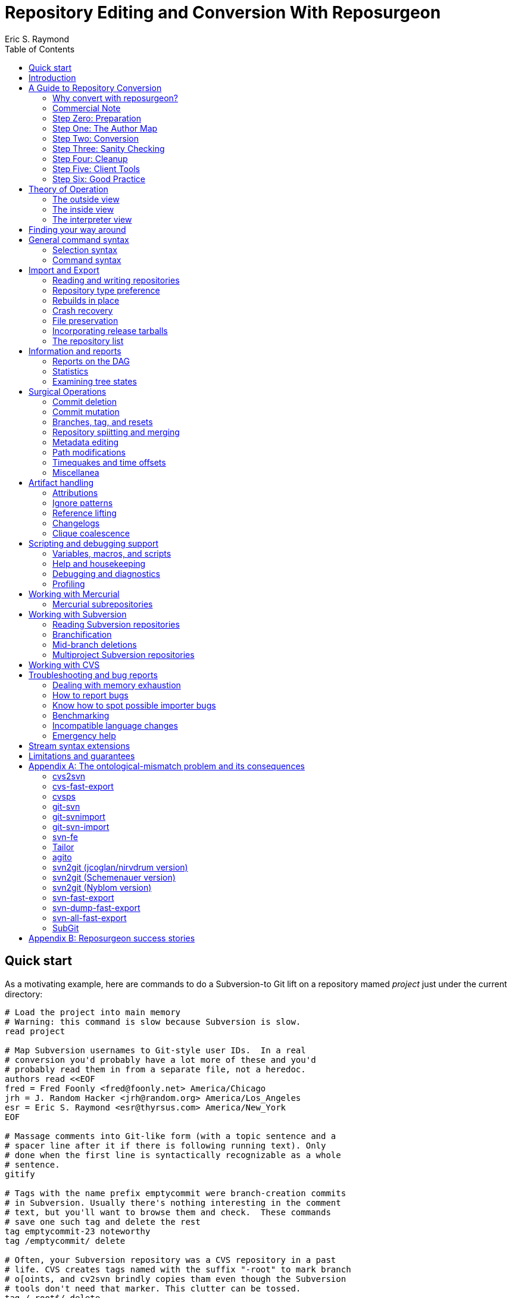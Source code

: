 = Repository Editing and Conversion With Reposurgeon =
:doctype: book
:author: Eric S. Raymond
:toc:

[[quickstart]]
== Quick start

As a motivating example, here are commands to do a Subversion-to
Git lift on a repository mamed _project_ just under the current directory:

--------
# Load the project into main memory
# Warning: this command is slow because Subversion is slow.
read project

# Map Subversion usernames to Git-style user IDs.  In a real
# conversion you'd probably have a lot more of these and you'd
# probably read them in from a separate file, not a heredoc.
authors read <<EOF
fred = Fred Foonly <fred@foonly.net> America/Chicago
jrh = J. Random Hacker <jrh@random.org> America/Los_Angeles
esr = Eric S. Raymond <esr@thyrsus.com> America/New_York
EOF

# Massage comments into Git-like form (with a topic sentence and a
# spacer line after it if there is following running text). Only
# done when the first line is syntactically recognizable as a whole
# sentence.
gitify

# Tags with the name prefix emptycommit were branch-creation commits
# in Subversion. Usually there's nothing interesting in the comment
# text, but you'll want to browse them and check.  These commands
# save one such tag and delete the rest
tag emptycommit-23 noteworthy
tag /emptycommit/ delete

# Often, your Subversion repository was a CVS repository in a past
# life. CVS creates tags named with the suffix "-root" to mark branch
# o[oints, and cv2svn brindly copies tham even though the Subversion
# tools don't need that marker. This clutter can be tossed.
tag /-root$/ delete

# This command illustrates how to use msgin to modify the comment
# test of a commit. In this test we're patching a Subversion revision
# reference because we're going to want to reference-lift it later.
# But this capability could also be used, for example, to add an
# update note to a commit comment that turned out to be incorrect.
msgin <<EOF
Legacy-ID: 23
Check-Text: Referring back to r2.

Referring back to [[SVN:2]].
EOF

# Change cookies like [[SVN:2]] into action stamps that are
# independent of of the VCS in use. A typical action stamp
looks like this: <jrh@random.org!2006-08-14T02:34:56Z>
references lift

# Sometimes it's useful to drop files from the repo that should
# never have been checked in.
1,$ expunge :documents/.*.pdf:

# Process GNU Changelogs to get better attributions for changesets.
# When a commit was derived from a patch nd checked in by someone
# other than its author this can often correct the commit attribution. 
changelogs

# It's good practice to add a tag marking the point of conversion.
tag cutover-git create @max(=C)
msgin <<EOF
Tag-Name: cutover-git
Tagger: J. Random Hacker <jrh@random.org> America/Los_Angeles

This tag marks the last Subversion commit before the move to Git.
EOF

# We want to write a Git repository
prefer git

# Do it
rebuild project-git
--------

Typically you'd have these commands in a script that you evolved by
experimenting until you got a conversion that suited your tastes and
needs.

[[introduction]]
== Introduction

The purpose of reposurgeon is to enable risky operations that VCSes
(version-control systems) don't want to let you do, such as (a)
editing past comments and metadata, (b) excising commits, (c)
coalescing and splitting commits, (d) removing files and subtrees from
repo history, (e) merging or grafting two or more repos, and (f)
cutting a repo in two by cutting a parent-child link, preserving the
branch structure of both child repos.

A major use of reposurgeon is to assist a human operator to perform
higher-quality conversions among version control systems than can be
achieved with fully automated converters. Another application is when
code needs to be removed from a repository from repositories for legal
or policy reasons.

Fully supported systems (those for which reposurgeon can both read and
write repositories) include git, hg, bzr, darcs, bk, RCS, and SRC.
For a complete list, with dependencies and technical notes, type
"prefer" to the reposurgeon prompt.

Writing to the file-oriented systems RCS and SRC has some
serious limitations because those systems cannot represent all the
metadata in a git-fast-export stream. Consult that tool's
documentation for details and partial workarounds.

Fossil repository files can be read in using the `--format=fossil`
option of the '```read```' command and written out with the
`--format=fossil` option of the '```write```'. Ignore patterns are not
translated in either direction.

SVN and CVS are supported for read only, not write.  For CVS,
reposurgeon must be run from within a repository directory (one with a
CVSROOT subdirectory), not a checkout. Each module becomes a
subdirectory in the reposurgeon representation of the change history.

Note that reposurgeon is a sharp enough tool to cut you.  It takes
care not to ever write a repository in an actually inconsistent state,
and will terminate with an error message rather than proceed when its
internal data structures are confused.  However, there are lots of
things you can do with it - like altering stored commit timestamps so
they no longer match the commit sequence - that are likely to cause
havoc after you're done.  Proceed with caution and check your work.

Also note that, if your DVCS does the usual thing of making
commit IDs a cryptographic hash of content and parent links, editing a
publicly-accessible repository with this tool would be a bad idea. All
of the surgical operations in reposurgeon will
modify the hash chains.

Please also see the notes on system-specific issues under
<<limitations>>.

[[conversion]]
== A Guide to Repository Conversion

One of the main uses for reposurgeon is converting repositories
between different version-control systems. In the year 2020,
this usually means convering from something else to Git.

This section is a guide to up-converting your repository, and adopting
practices that will reduce process friction to a minimum.  It is meant
to provide context for the description of reposurgeon's features in
later sections.

If you are aiming at something other than a repository conversion,
you can safely skip this section.

In 90% of cases you'll be converting from CVS or Subversion, and those
are the cases we'll discuss in detail.  If you're using something
older or weirder, see the short section on other VCSes for some hints,
but you're mostly on your own.

[[why-reposurgeon]]
=== Why convert with reposurgeon?

Reposurgeon is more difficult to use that any of dozens
of fully-automated conversion tools out there; you have to make
choices and compose a recipe. This section explains why it's
worth the bother.

In brief, it's because fully automated converters don't work very
well.  They are very poor at dealing with the ontological mismatches
between the data models of different version-control systems. For
detailed discussion of the technical flaws in many common converters,
see Appendix A.

But even automated converters that are relatively good at bridging
data-model differences tend to produce crude, jackleg, unidiomatic
conversions that make the seam between the pre-conversion and
post-conversion parts of the repository very obvious.

An important example of this is commit references in change
comments. These references convey important information to anyone
reading the comments, and it is correspondingly important to change
them from using the reference format of the old system to one that is
intelligible in whatever your new one is.

As another example, git has a convention about the form of change comments;
they're supposed to consist of a standalone summary line, followed
optionally by a spacer blank line and running text.  Git relies on
this convention to produce log summeries that are easy to take in at a
glance.

Older version-control systems don't have this convention.  An ideal
conversion changes as many comments as possible to be in Git-like form so
that the Git summary tools see the data regularity they want.  But
this kind of editing can't be fully automated.  The best you can hope
for, if you want to do it right, is that your tool automates as much
of this fixup as it can *and* it assists a human operator in
applying fixups.

Neither reference-lifting nor patching comments for Git-friendliness
is a process that can be fully automated.  Both require human
judgment; accordingly, automateds converters don't even try to
do the right thing.  The result is often a history that is full of
unpleasant little speedbumps and distractions.  These induce
wasted developer effort and, correspondingly, higher defect rates. 

On the other hand, a skilled operator of reposurgeon can produce a
conversion that is fully idiomatic in the target system, significantly
lowering future friction costs for developers browsing the history.

One fully automatred reposurgeon feature of some significance that no
other importrer supports is that it can parse ChangeLogs in histories
which use that Free Software Foundation convention, and use the
attributions in them to fill in Git author fields. This recovers
better information about the provenance of changesets corresponding to
patches committed by a project developer (who continues to be recorded
as the committer of that changeset).

[[commercial]]
=== Commercial Note

If you are an organization that pays programmers and has a
requirement to do a repository conversion, the author can be
mailto:esr@thyrsus.com[engaged] to perform or assist with
the transition.  You are likely to find this is more efficient than
paying someone in-house for the time required to learn the tools and
procedures. I (the author) have been very open about my methods here, but
nothing substitutes for experience when you need it done quickly
and right.

If you are wondering why it's worth spending any money at all for
a real history conversion, as opposed to just starting a new
repository with a snapshot of the old head revision, the answer
comes down to two words: risk management.

Suppose you do a snapshot conversion, head revision only. Then you get
a regression report with a way to reproduce the problem. What you want
to do is bisect in the new history to identify the revision where the
bug was introduced, because knowing what the breaking change was makes
a fix far easier. Bzzzt! You can’t. That history is missing in the
new system.

Yes, in theory you could run a manual bisection using bracketing
builds in new and old repositories. Until you have tried this, you
will have no comprehension of how easy it is to get that process
slightly but fatally wrong, and (actually more importantly) how
difficult it is _to be sure you haven’t gotten it wrong._ This is the
kind of friction cost that sounds minor until the first time it blows
up on you and eats man-weeks of NRE.

So congratulations, tracing the bug just got an order of magnitude
more expensive in engineer time, and your expected time to fix changed
proportionally. It typically only takes one of these incidents to
justify the up-front cost of having had the conversion done right.

If you go the snapshot-conversion route, maybe you’ll get lucky and
never need visibility further back. Or maybe you’ll have a disaster
because you increased the friction costs of debugging just enough that
you, say, miss a critical ship date. The more experienced with
in-the-trenches software development you are, the more plausible that
second scenario will sound.

A subtler issue is that by losing the old change comments you have
thrown away a great deal of hard-won knowledge about why your code is
written the way it is. Again, this may never matter – but if it does,
it’s going to bite you on the butt, hard, probably when you least
expect it.

And if you're thinking "No problem, the old repository will still be
around"...heh. Repositories that have become seldom-accessed are like
other kinds of dead storage in that they have a way of quietly
disappearing because after a few job turnovers the knowledge of why
they’re important is lost. Typically you don’t find out this has
happened until you have an unanticipated urgent need, at which point
whatever trouble you were in gets deeper.

Spending the relatively small amount takes to have a proper full
conversion done right is a way of bounding your downside risk.
If you aren't a software engineer and had trouble following
the preceding argument, propose a snapshot conversion to the
engineer you trust the most and watch that person reaching for
a diplomatic way to tell you it's a stupid, shortsighted idea.

[[preparation]]
=== Step Zero: Preparation

Make sure the tools in the reposurgeon suite (especially reposurgeon
and repotool) are on your $PATH

Create a scratch directory for your conversion work.

Run "repotool initialize" in the scratch directory.  This will create
a Makefile designed to sequence your conversion, and an empty lift
script. Then set the variables near the top appropriately for your
project.

This Makefile will help you avoid typing a lot of fiddly commands 
by hand, and ensure that later products of the conversion pipeline
are always updated when earlier ones have been modified or removed.

Later, you will put your custom commands in the lift script
file. Doing this helps you not lose older steps as you experiment with
newer ones, and it documents what you did.

Doing a high-quality repository conversion is not a simple job and
the odds that you will get it perfectly right the first time are close
to zero. By packaging your lift commands in a repeatable script and
using the Makefile to sequence repetitive operations, you will reduce the
overhead of experimenting.

In the rest of the steps we describe below, when we write "make
foo" that means the step can be sequenced by the "foo" production 
in the Makefile.  Replace $(PROJECT) in these instructions with
your project name.

You may find it instructive to type "make -n" to see what the
entire conversion sequence will look like. 

[[authormap]]
=== Step One: The Author Map

Subversion and CVS identify users by a Unix login name local to the
repository host; DVCSes use pairs of fullnames and email addresses.
Before you can finish your conversion, you'll need to put together an
author map that maps the former to the latter; the Makefile assumes
this is named $(PROJECT).map.  The author map should specify a full
name and email address for each local user ID in the repo you're
converting. Each line should be in the following form:

...................................................................
foonly = Fred Foonly <foonly@foobar.com>
...................................................................

You can optionally specify an third field that is a timezone
description, either an ISO8601 offset (like "-0500") or a named 
entry in the Unix timezone file (like "America/Chicago").  If you do,
this timezone will be attached to the timestamps on commits made by
this person.

Using the generic Makefile for Subversion, "make stubmap" will
generate a start on an author-map file as $(PROJECT).map.  Edit in real
names and addresses (and optionally offsets) to the right of
the equals signs.

How best to get this information will vary depending on your
situation.

* If you can get shell access to the repository host, looking at
`/etc/passwd` will give you the real name corresponding to
each username of a developer still active: usually you can simply
append @ and the repository hostname to each username to get a valid
email address.  You can do this automatically, and merge in real
names from the password file, using the 'repomapper' tool from the
reposurgeon distribution.

* If the repository is owned by a project on a forge site, you
can usually get the real name information through the Web interface;
try looking for the project membership or developer's list
information.

* If the project has a development mailing list, posting your
incomplete map with a request for completions often gives good results.

* If you can download the archives of the project's development
mailing list, grepping out all the From addresses may suggest some
obvious matches with otherwise unknown usernames. You may also
be able to get timezone offsets from the date stamps on the mail.

If you are converting the repository for an open-source project, it is
good courtesy and good practice after the above first step to email
the contributors and invite them to supply a preferred form of their
name, a preferred email address to be used in the mapping, and a
timezone offset.  The reason for this is that some sites, like
https://www.openhub.net/[OpenHub], aggregate participation statistics
(and thus, reputation) across many projects, using developer name and
email address as a primary key.

Your authors file does not have to be final until you ship your
converted repo, so you can chase down authors' preferred
identifications in parallel with the rest of the work.

=== Step Two: Conversion

Install whatever front end repsurgeon needs to read your
repository.  That will be
http://www.catb.org/~esr/cvs-fast-export[cvs-fast-export] for CVS, or
the Subversion tools themselves for Subversion.

The generic-workflow Makefile will call reposurgeon
for you, interpreting your $(PROJECT).lift file, when you type "make".
You may have to watch the baton spin for a few minutes.  For very
large repositories it could be more than a few minutes.

This will convert your repository to git. If you need to export
to something else, reposurgeon has write support for a couple of
other modern VCSes.

==== CVS

If you are exporting from CVS, it may be a good idea to run some
trial conversions with cvsconvert, a wrapper script shipped with
cvs-fast-export.  This script runs a conversion direct to git;
the advantage is that it can do a comparison of the repository
histories and identify problems for you to fix in your lift
script.

Problems in CVS conversions generally arise from the fact that CVS's
data model doesn't have real multi-file changesets, which are the
fundamental unit of a commit in DVCSes.  It can be difficult to fully
recover changesets from what are actually large numbers of single-file
changes flying in loose formation - in fact, old CVS operator errors
can sometimes make it impossible. Bad tools silently propagate such
damage forward into your translation. Good tools, like cvs-fast-export
and reposurgeon, warn you of problems and help you recover.

==== Subversion

Normally reposurgeon will do branch analysis for you.
On most Subversion repositories, and in particular anything with a
standard trunk/tags/branches layout, it will do the right thing. (It
will also cope with adventitious branches in the root directory of the
repo, such as many projects use for website content.)

In very unusual cases you may need to use the "--nobranch"
option. However, this has the disadvantage that you'll have to do the
branch surgery by hand at a later stage. Instead, you may be able to
use the repocutter filter to transform the dump file into a version
shaped right for a regular branch-sensitive lift.

To the author's knowledge, reposurgeon is the only conversion
tool that handles multibranch Subversion repositories in full
generality. It can even translate Subversion commits that alter
multiple branches.

Performance tip: reposurgeon should analyze Subversion repositories at
the rate of over 100K commits per minute, but that rate can fall off
greatly on very large repositories.

Unlike CVS, Subversion repositories have real changesets and the work
in them can effectively always be mapped unto equivalent DVCS commits.
The parent-child relationships among commits will also translate
cleanly.  There is, however, a minor problem around tags, and a
significant problem around merges.

The tag problem arises because Subversion tags are really branches
that you've conventionally agreed not to commit to after the initial
branch copy (that's what the tags/ directory name conveys).  But
Subversion doesn't enforce any prohibition against committing to
the tag branch, and various odd things can happen if you do

The reposurgeon analyzer tries to warn you about pathological cases,
and reposurgeon gives you tools for coping with them.  Unfortunately,
the warnings are (unavoidably) cryptic unless you understand
Subversion internals in detail.

In a DVCS, a merge normally coalesces two entire branches.  Subversion
has something close to this in newer versions; it's called a "sync
merge" working on directories (and is expressed as an svn:mergeinfo
property of the target directory that names the source).  A sync merge
of a branch directory into another branch directory behaves like a
DVCS merge; reposurgeon picks these up and translates them for you.

The older, more basic Subversion merge is per file and is expressed by
per-file svn:mergeinfo properties.  These correspond to what in
DVCS-land are called "cherry-picks", which just replay a commit from a
source branch onto a target branch but do *not* create cross-branch
links.

Sometimes Subversion developers use collections of per-file mergeinfo
properties to express partial branch merges.  This does not map to
the DVCS model at all well, and trying to promote these to full-branch
merges by hand is actually dangerous.  An excellent essay,
http://web.archive.org/web/20170104093332/https://plus.google.com/100357083629018071519/posts/jG7CN9R1SsZ
git merges -- just say no.] explores the problem in depth.  

The bottom line is that reposurgeon warns about per-file svn:mergeinfo
properties _and then discards them_ for good reasons.  If you feel an
urge to hand-edit in a branch merge based on these, do so with care
and check your work.

==== Other VCSes

SCCS: Use http://www.catb.org/esr/sccs2rcs/[sccs2rcs]
to get to RCS, then follow the directions for RCS. There is a script
called sccs2git on CPAN which I don't recommend, as it is poorly
documented and makes no attempt to group commits into changesets.

RCS: reposurgeon will read an RCS collection.  It uses
http://www.catb.org/~esr/cvs-fast-export[cvs-fast-export],
which despite its name does not actually require CVS metadata other than
the RCS master files that store the content.

Mercurial: reposurgeon will read a Mercurial repository. It uses
https://github.com/kilork/hg-git-fast-import[hg-git-fast-import] as an
importer. Note that this conversion is not very well tested yet; you
may want to run conversions with both the importer and the hg
extractor harness and compare them.

Fossil: reposurgeon will read a Fossil repository file. It uses the
native Fossil exporter, which is pretty good but doesn't export ignore
patterns, wiki events, or tickets.

BitKeeper: As of version 7.3 (and probably earlier versions under
open-source licensing) BitKeeper has fast-import and fast-export
subcommands, and reposurgeon now knows how to use these.

Perforce: According to
https://stackoverflow.com/questions/31051732/perforce-to-git-migration[this
Stack Overflow answer], the magic incantation is something like `git
p4 clone --import-labels --detect-branches //depot/path/project@all`.
This will create a live Git repository capturing your Perforce
bistory.  This recipe is included for completeness; it is unknown
to te author what (if any) reposurgeon cleanup operations might be
required, but a skim of Perforc documentation suggests that mapping
Perforce user IDs to a Git-style name/address pair will be desirable.

For other systems, see the
https://git.wiki.kernel.org/index.php/InterfacesFrontendsAndTools#Interaction_with_other_Revision_Control_Systems[Git
wiki page on conversion tools].

=== Step Three: Sanity Checking

Before putting in further effort on polishing your conversion
and putting it into production, you should check it for basic
correctness.

Pay attention to error messages emitted during the lift.  Most
of these, and remedial actions to take, are described in the
reposurgeon manual.

For Subversion lifts, use the "headcompare", "tagscompare" and
"branchescompare" productions to compare the converted with the the
unconverted repository.  If you didn't use the cvsconvert wrapper for
your CVS lift, these productions have a similar effect.  Be aware
that these operations may be extremely slow on large Subversion
repositories.

The only differences you should see are those due to keyword expansion
and ignore-file lifting.  If this is not true, you may have found a
serious bug in either reposurgeon or the front end it used, or you
might just have a misassigned tag that can be manually fixed. Consult
http://www.catb.org/~esr/reposurgeon/reporting-bugs.html[How to report
bugs] for information on how to usefully report bugs.

If you are converting from CVS, use reposurgeon's graph command to
examine the conversion, looking (in particular) for misplaced tags or
branch joins. Often these can be manually repaired with little
effort. These flaws do 'not' necessarily imply bugs in cvs-fast-export
or reposurgeon; they may simply indicate previously undetected
malformations in the history. However, reporting them may help improve
cvs-fast-export.

[[cleanup]]
=== Step Four: Cleanup

You should now have a git repository, but it is likely to have a
lot of cruft and conversion artifacts in it.  Here are some common
forms of cruft:

Commit comments and attributions containing non-UTF8 data::
    You could have metadata in your repository in an encoding
    incompatible with UTF-8 (Latin-1 is the ). You will probably want
    to transcode the repo to UTF-8.

Subversion and CVS commit references::
    Often Subversion references will be in the form 'r' followed by a
    string of digits referring to a Subversion commit number. But not
    always; humans come up with lots of ambiguous ways to write these.
    CVS commit references are even harder to spot mechanically, as they're
    just groups of digits separated by dots with no identifying prefix.  A
    clean conversion should turn all these into VCS-independent commit
    references, which will be described later in this document.

Multiline contents with no summary::
    git and hg both encourage comments to begin with a summary line
    that can stand alone as a short description of the change; this
    practice produces more readable output from `git log`
    and `hg log`. For a really high-quality conversion, 
    multiline comments should be edited into this form.

No-fileop commits::
    Commits with no fileops are automatically transformed into tags
    when reading a Subversion repository.  Other importers may generate
    them for various reasons; you can detect them as the =Z visibility
    set. In order to preserve the behavior that read followed by immediate
    write does not modify a stream file, this simplification is not done
    by default in non-Subversion imports.

Branch tip deletes, deletealls, and unexpressed merges::
    In Subversion it is common practice to delete a branch directory
    when that line of development is finished or merged to trunk; this
    makes sense because it reduces the checkout size of the repo in later
    revisions. In a DVCS, deletes at a branch tip don't save you any
    storage, so it makes more sense to leave the branch with all of its
    tip content live if you're not going to delete it entirely. Sometimes
    editing a later commit to have the branch tip as a parent (creating
    a merge that Subversion could not express) make sense; look for
    svn:mergeinfo properties as clues.

Commits generated by *cvs2svn* to carry tag information::
    These lurk in the history of a lot of Subversion projects.
    Sometimes these junk commits are empty (no file operations associated
    with them at all); sometimes they're translated as long lists of
    spurious delete fileops, and sometimes they have actual file content
    (duplicating parent file versions, or referring randomly to file
    versions far older than the junk commit). Older versions of
    `cvs2svn` seem to have generated all kinds of meaningless
    crud into these.

Metadata inserted by git-svn::
    `git-svn` inserts lines at the end of each commit
    comment that refer back to the Subversion commit it is derived from.  This
    is necessary for live-gatewaying, and useful during one-shot
    conversions, but you will probably not want it in the final repo.

Here's a checklist of cleanup steps. If you're using the makefile
generated by repotool, most of these will be done by commands in your
lift script. 

1. Map author IDs from local to DVCS form.

2. Check for leftover cvs2svn junk commits and remove them if possible.

3. Lift references in commit comments.

4. Massage comments into summary-line-plus-continuation form.

5. If the project used the GNU ChangeLog convention, run "changelogs".

6. Remove empty and delete-only tip commits where appropriate.

7. Review generated tags, pruning and fixing locations as appropriate.

8. Look for branch merge points and patch parent marks to make them.

9. Fix up or remove $-keyword cookies in the latest revision.

10. If there's a root branch, check for and remove junk commits on it.

11. Use the transcode command to fix up metadata in non-UTF8 encoding,

12. For the record, make a tag noting time and date of the repo lift.

13. If your target was git, run  `git gc --aggressive`.

Most of the work will be in the comment-fixup and reference-lifting
stages. These normally take only a couple of hours even on very large
repos with thousands of commits. An entire conversion is usually less
than two days of work.

You can use the `authors read` command to perform the
author-ID mapping operation with reposurgeon.

You can find empty commits as the =Z visibility set set and clean
them up with the command `tagify`. Consult the
reposurgeon manual page for usage details.

A good way to spot junk commits is to eyeball the picture of
the commit DAG created by the reposurgeon 'graph' command
- they tend to stand out visually as leaf nodes in odd places. Be
aware that the graph command outputs DOT, the language interpreted by
the http://www.graphviz.org/[graphviz] suite; you will
need a DOT rendering program and an image viewer.

See the documentation of the `references` command; for
details on how fix up Subversion and CVS changeset references in
comments so they're still meaningful.

The command `=L edit` is good for fixing up multiline comments.

The reposurgeon command `inspect =H` will
show you tip commits which may contain only deletes and
deletealls.

Tags can be inspected with `=T inspect`. Junk tags can be removed with
the `delete` command. Tag comments can be modified with `edit`.
Check that the creation date of tags matches what you see in the
source repository; this is the easiest way to spot when one has been
attached to the wrong commit, something that can be manually fixed by
editing its from field.

The command =I will select all commits that don't decode to UTF-8
in both the commit comment and attribution parts.  You eyeball those
to figure out what the encoding is and apply the transcode command
to fix things,

Reposurgeon has a `merge` command specifically for performing branch
merges.  The `edit` command will also allow you to add a parent mark
to a commit.

One minor feature you lose in moving from SCCS, CVS, Subversion, or BitKeeper to a
DVCS is keyword expansion.  You should go through the last revision of
the code and remove $Id$, $Date$, $Revision$, and other keyword
cookies lest they become unhelpful fossils. The full Subversion
set is `$Date:`, `$Revision:`, `$Author:`, `$HeadURL` and `$Id:`. CVS uses
`$Author:`, `$Date:`, `$Header:`, `$Id:`, `$Log:`, `$Revision:`, also (rarely)
`$Locker:`, `$Name:`, `$RCSfile:`, `$Source:`, and `$State:`.
A command like `grep -R '$[A-Z]' .` may be helpful.

After conversion of a branchy repository, look to see if there is a 
'root' branch.  If there are any commits with a sufficiently
pathological structure that reposurgeon can't figure out
what branch they belong to, they'll wind up there.

It's good practice to leave an annotated tag at the conversion point
noting the date and time of the repo lift.  See the next section on
conversion comments for discussion. Here's an example of how to make a tag:

--------
msgin --create <<EOF
Tag-Name: git-conversion

Marks the spot at which this repository was converted from Subversion to git.

Conversion notes are enclosed in double square brackets. Junk commits
generated by cvs2svn have been removed, commit references have been
mapped into a uniform VCS-independent syntax, and some comments edited
into summary-plus-continuation form.
EOF
--------

Experiments with reposurgeon suggest that `git
import` doesn't try to pack or otherwise optimize for space when
it populates a repo from a dump file; this produces large
repositories.  Running `git repack` and `git gc
--aggressive` can slim them down quite a lot.

[[conversion-comments]]
==== Conversion comments

Sometimes, in converting a repository, you may need to insert an
explanatory comment - for example, if metadata has been garbled or
missing and you need to point to that fact.

It's helpful for repository-browsing tools if there is a uniform
syntax for this that is highly unlikely to show up in repository
comments.  I recommend enclosing translation notes in [[ ]].  This 
has the advantage of being visually similar to the [ ] traditionally
used for editorial comments in text.

It is good practice to include, in either the root commit of the
repository or the conversion tag, a note dating and attributing the
conversion work and explaining these conventions.  Example:

------------------------------------------------------------------
[[This repository was converted from Subversion to git on 2012-10-24
by Eric S. Raymond &lt;esr@thyrsus.com&gt;.  Here and elsewhere, conversion
notes are enclosed in double square brackets. Junk commits generated
by cvs2svn have been removed, commit references have been mapped into
a uniform VCS-independent syntax, and some comments edited into
summary-plus-continuation form.]]
------------------------------------------------------------------

You should also, as previously noted, leave a tag in the normal
commit sequence noting the switchover.  You can do this with
the `msgin --create` command; see the reposurgeon
manual page for details and an example.

[[nonsurgical]]
==== Nonsurgical cleanup steps

A step that too often gets missed and then inelegantly patched in
later is converting the declarations that tell the version-control
system to ignore derived files. reposurgeon does this for
you if you're using it for CVS- or Subversion-to-git conversion, both
expressing Subversion svn:ignore properties as .gitignore files 
and lifting .cvsignore files to .gitignore files; see the
http://www.catb.org/~esr/reposurgeon/reposurgeon.html#limitations[LIMITATIONS
AND GUARANTEES section on its manpage] if other DVCSes are
involved.

Any .gitignore files found in a repository were almost ceryainly
created by git-svn users ad hoc and should be discarded; it is up to
the human doing the conversion to look through them and rescue any
ignore patterns that should be merged into the converted repository.
This behavior can be reversed with the --user-ignores option, which
simply passes through .gitignore files.

[[recovering]]
==== Recovering from errors

Occasionally you'll discover problems with a conversion after you've
pushed it to a project's hosting site, typically to a bare repo that
the hosting software created for you.  Here's how to cope:

1. Do your surgery on a copy of the repo with its .git/config
pointing to the public location.

2. Warn the public repo's users that it is briefly going out 
of service and they will need to re-clone it afterwards!

3. Ensure that it is possible to force-push to the repository.
How you do this will vary depending on your hosting site.

4. On gitlab.com, under Settings, there is a "Protected Branches"
item you can use. If you unprotect a branch, you can force-push to it.
+
Elsewhere, you may be able to re-initialize the public repo (this
works, for example, on SourceForge). You'll need ssh access to the
bare repo directory on the host - let's suppose it's 'myproject'. Pop
up to the enclosing directory and do this:
+
........................................................................
    mv myproject myproject-hidden
    rm -fr myproject-hidden/*
    git init --bare myproject-hidden
    mv myproject-hidden myproject
........................................................................
+
The point of doing it this way is (a) so you never actually remove
myproject (on many hosts you will not have create permissions in the
enclosing directory), and (b) so no user can update the repo while 
you're clearing it (mv is atomic).
+
Here's a script that will do the job on SourceForge:
+
........................................................................
#!/usr/bin/expect -f
#
# nuke - nuke a SourceForge repo
#
# usage: nuke project [userid]
#

if {$argc < 1} {
    puts "nuke: project name argument is required"
    exit 1
} else {
    set project [lindex $argv 0]
    set user $env(USER)
    if {$argc >= 2} {
	set user [lindex $argv 1]
    }
}

set remoteprompt "bash-4.1"

set timeout -1
spawn $env(SHELL)
match_max 100000
send -- "ssh -t $user@shell.sourceforge.net create"
expect -exact "ssh -t $user@shell.sourceforge.net \r create"
send -- "\r"
expect -exact "$remoteprompt\$ "
send -- "cd /home/git/p/$project\n"
expect -exact "$remoteprompt\$ "
send -- "cd git-main.git\n"
expect -exact "$remoteprompt\$ "
send -- "rm -fr *\n"
expect -exact "$remoteprompt\$ "
send -- "git init --bare .\n"
expect -exact "$remoteprompt\$ "
........................................................................
+
After re-initializing, you should be able to run `git
push` to push the new history up to the public repo.

5. From your modified local repo, try 
+
........................................................................
     git push --mirror --force
........................................................................
+
to push the new history up to the public repo.

6. Inform the public repo's users that it is available and remind
them that they will need to re-clone it.

=== Step Five: Client Tools

Developers who are already git fans and know how to use a git
client will, of course, have no particular trouble using a git
repository.

Windows users accustomed to working through TortoiseSVN can move to
https://tortoisegit.org/[TortoiseGIT].

Developers who like hg can use the https://hg-git.github.com/[hg-git
mercurial plugin]. There is an Ubuntu package "mercurial-git" for
this, and other distributions are likely to carry it as well. It
installs a Mercurial plugin called hg-git.

There are some hg-git limitations to be aware of. In order to
simulate git behavior, hg-git keeps some local state in the .hg
directories; a map from git branch names to Mercurial commits, a list
of Mercurial bookmarks describing git branches (which have
bookmark-like behavior different from a Mercurial named branch) and a
file mapping git SHA1 hashes to hg SHA1 hashes (both systems use them
as commit IDs).  The problem is that hg doesn't copy any of this local
state when it clones a repo, so clones of hg-git repos lose their
git branches and tags.

If you have developers attached to the CVS interface, it is possible
(and in fact relatively easy) to set up a gateway interface that lets
them continue using their CVS client tools.  Consult the documentation
for
https://www.kernel.org/pub/software/scm/git/docs/git-cvsserver.html[git-cvsserver].

=== Step Six: Good Practice

Educate your developers in the following good practices:

==== Commit references

The combination of a committer email address with a ISO8601
timestamp is a good way to refer to a commit without being
VCS-specific.  Thus, instead of "commit 304a53c2", use
"<2011-10-25T15:11:09Z!fred@foonly.com>". I recommend that you _not
vary from this format_, even in trivial ways like omitting the 'Z'
or changing the 'T' or '!'. Making these cookies uniform and
machine-parseable will have good consequences for future
repository-browsing tools. The reference-lifting code in
reposurgeon generates them.

Being careful about this has an additional benefit.  Someday your
project may need to change VCSes yet again; on that day, it will be
extremely helpful if nobody has to try to convert years' or decades' 
worth of VCS-specific magic cookies in the history.

Sometimes it's enough to quote the summary line of a commit. So,
instead of "Back out most of commit 304a53c2", you might write 
"Back out Attempted divide-by-zero fix.".

When appropriate, "my last commit" is simple and effective.

==== Comment summary lines

As previously noted, git and hg both want comments to begin with a
summary line that can stand alone as a short description of the
change; this may optionally be followed by a separating blank line
and details in whatever form the commenter likes.

Try to end summary lines with a period.  Ending punctuation other
than a period should be used to indicate that the summary line is
incomplete and continues after the separator; "..." is conventional.

For best results, stay within 72 characters per line.  Don't go
over 80.

Good comment practice produces more readable output from `git
log` and `hg log`, and makes it easy to take in
whole sequences of changes at a glance.

[[theory]]
== Theory of Operation

[[outside]]
=== The outside view

As the quick-start example shows, you're typically going to do three
steps when you use reposurgeon: (1) read in one (or more)
repositories, (2) do surgical things on them, and (3) write out one
(or more) repositories.

To keep reposurgeon simple and flexible, it normally does not do its
own repository reading and writing.  Instead, it relies on being able
to parse and emit the command streams created by git-fast-export and
read by git-fast-import.  This means that it can be used on any
version-control system that has both fast-export and fast-import
utilities. The git-import stream format also implicitly defines a
common language of primitive operations for reposurgeon to speak.

In order to deal with version-control systems that do not have
fast-export equivalents, reposurgeon can also host extractor code that
reads repositories directly.  For each version-control system
supported through an extractor, reposurgeon uses a small amount of
knowledge about the system's command-line tools to (in effect) replay
repository history into an input stream internally. Repositories under
systems supported through extractors can be read by reposurgeon, but
not modified by it.  In particular, reposurgeon can be used to move a
repository history from any VCS supported by an extractor to any VCS
supported by a normal importer/exporter pair.

Mercurial repository reading is implemented with an extractor
class; writing is handled with the stock "hg fastimport" command.  A
test extractor exists for git, but is normally disabled in favor of
the regular exporter.

Subversion is an important exception.  Its exporter is '```svnadmin
dump```', which doesn't ship a git-fast-import stream, but rather the
unique dump format supported by Subversion. Reposurgeon contains
an interpreter for this stream format.

As a matter of historical interest, some old versions of reposurgeon
had tha ability to build a Subversion repository on output by
synthesizing a Subversion dump stream and feeding it to '```svnadmin
load```'.  This feature was a cute stunt, but was abandoned during
translation to Go for a couple of different reasons. Most importantly,
there is zero demand for moving histories *to* Subversion - and
supposing there were, moving content and metdate fom git's DAG
representation to a Subversion stream is very lossy. Subversion to Git
to Subversion wouldn't even have round-tripped well.

[[inside]]
=== The inside view

Between reads and writes, reposurgeon can usefully be thought of as
a structure editor for directed acyclic graphs with a pre-defined set of
attributes on their nodes.

To get a feel for what that graph is like, it's helpful to have seen a
git-fast-import stream file.  Here is a trivial example from the
reposurgeon testv suite, describing a history with a two commit to a
single file:

--------
blob
mark :1
data 20
1234567890123456789

commit refs/heads/master
mark :2
committer Ralf Schlatterbeck <rsc@runtux.com> 0 +0000
data 14
First commit.
M 100644 :1 README

blob
mark :3
data 20
0123456789012345678

commit refs/heads/master
mark :4
committer Ralf Schlatterbeck <rsc@runtux.com> 10 +0000
data 15
Second commit.
from :2
M 100644 :3 README

--------

A git-fast-import stream consists of a sequence of commands
which must be executed in the specified sequence to build the repo; to
avoid confusion with reposurgeon commands
we will refer to the stream commands as _events_ in
this documentation.  These events are implicitly numbered from 1
upwards.  Most commands require specifying a selection of event
sequence numbers so reposurgeon will know
which events to modify or delete.

For all the details of event types and semantics, see the
git-fast-import(1) manual page; the rest of this paragraph is a quick
start for the impatient. The most prominent events in a stream are
*commits* describing revision states of the repository; these group
together under a single change comment one or more *fileops* (file
operations), which usually point to *blobs* that are revision states
of individual files. A fileop may also be a delete operation
indicating that a specified previously-existing file was deleted as
part of the version commit; there are a couple of other special fileop
types of lesser importance.

Reposurgeon's internal representation of a repository history is
basically a deserialized git fast-omport stream.  A few extra
attributes are supported; most notavly, commits and resets have a
legacy-id attribute that carries over the object's ID from whatever
version-control system exported the stream, in particular a Subversion
or CVS revision number.

[[interpreter]]
=== The interpreter view

The program can be run in one of two modes, either as an
interactive command interpreter or in batch mode to execute commands
given as arguments on the reposurgeon invocation
line.

The only differences between these modes are (1) the interactive one
begins by turning on the '```interactive```' option, (2) in batch mode
all errors (including normally recoverable errors in selection-set
syntax) are fatal, and (3) each command-line argument beginning with
'```--```' has that stripped off (which in particular means that
`--help` and `--version` will work as expected).

Also, in interactive mode, Ctrl-P and Ctrl-N will be available to
scroll through your command history and tab completion of both command
keywords and name arguments (wherever that makes semantic sense) is
available.

It is expected that interactive mode will be used mainly for exploring
repository metadata, while conversion experiments will be captured in
a script that is gradually improved until the day final cutover
can be performed and the old repository decommissioned.

Note that this means the old repository can be left in service
while the conversion recipe is under development. Recipe 
development should be treated as a serious project with its
own change tracking.

[[wayfinding]]
== Finding your way around

In the remainder of this documewnt, imdividual commands are described
by ganging paragraphs led by the command sequence.

Help is always available.

`help`::
   Get help on the interpreter commands. Optionally follow with
   whitespace and a command name; with no argument, lists all commands. '?'
   also invokes this.

History is always available.

`history`::
   List the commands you have entered this session.

You can do Ctrl-P or up-arrow to scroll back through the command
history list, and Ctrl-N or down-arrow to scroll forwad in it.

Tab-completion on command keywords is available.

You don't need to exit the interpreter to run quick shall commands.

`shell`::
   Execute the shell command given in the remainder of the line.
   '!' also invokes this.

[[general]]
== General command syntax

Commands to reposurgeon consist of a command keyword, sometimes
preceded by a selection set, sometimes followed by
whitespace-separated arguments. It is often possible to omit the
selection-set argument and have it default to something reasonable.

Here are some motivating examples.  The commands will be
explained in more detail after the description of selection
syntax.

// bad end/
--------
:15 edit               ;; edit the object associated with mark :15

edit                   ;; edit all editable objects

29..71 list            ;; list summary index of events 29..71

236..$ list            ;; List events from 236 to the last

<#523> inspect         ;; Look for commit #523; they are numbered 
                       ;; 1-origin from the beginning of the
                       ;; repository.

<2317> inspect         ;; Look for a tag with the name 2317, a tip
                       ;; commit of a branch named 2317, or a commit
                       ;; with legacy ID 2317. Inspect what is found.
                       ;; A plain number is probably a legacy ID
                       ;; inherited from a Subversion revision
                       ;; number.

/regression/ list      ;; list all commits and tags with comments or
                       ;; committer headers or author headers
                       ;; containing the string "regression"

1..:97 & =T delete     ;; delete tags from event 1 to mark 97

[Makefile] inspect     ;; Inspect all commits with a file op touching
                       ;; Makefile and all blobs referred to in a
                       ;; fileop touching Makefile.

:46 tip                ;; Display the branch tip that owns
                       ;; commit :46.

@dsc(:55) list         ;; Display all commits with ancestry tracing
                       ;; to :55 

@min([.gitignore]) remove .gitignore delete
                       ;; Remove the first .gitignore fileop in the
                       ;; repo.
--------

The regular expressions should be in
https://github.com/google/re2/wiki/Syntax[Golang's] format, with one
exception. Due to a conflict with the use of $ for arguments in the
script command, we retain Python's use of backslashes as a leader for
references to group matches.

Regular expressions are not anchored.  Use ^ and $ to anchor them
to the beginning or end of the search space, when appropriate.

[[selections]]
=== Selection syntax

A selection set is ordered; that is, any given element may occur
only one, and the set is ordered by when its members were first added.

The selection-set specification syntax is an expression-oriented
minilanguage.  The most basic term in this language is a
location. The following sorts of primitive locations
are supported:

event numbers::
   A plain numeric literal is interpreted as a 1-origin
   event-sequence number.

marks::
   A numeric literal preceded by a colon is interpreted
   as a mark; see the import stream format documentation for explanation
   of the semantics of marks.

tag and branch names::
   The basename of a branch (including branches in the refs/tags
   namespace) refers to its tip commit.  The name of a tag is equivalent
   to its mark (that of the tag itself, not the commit it refers to). Tag
   and branch locations are bracketed with `<` `>` (angle brackets) to
   distinguish them from command keywords.

legacy IDs::
   If the contents of name brackets (`< >`) does not match a tag or
   branch name, the interpreter next searches legacy IDs of commits.  This
   is especially useful when you have imported a Subversion dump; it
   means that commits made from it can be referred to by their corresponding
   Subversion revision numbers.

commit numbers::
   A numeric literal within name brackets (`< >`)
   preceded by `#` is interpreted as a 1-origin
   commit-sequence number.

reset@ names::
   A name with the prefix '```reset@```' refers to the latest reset with a
   basename matching the part after the `@`. Usually there is only one such
   reset.

$::
   Refers to the last event.

These may be grouped into sets in the following ways:

ranges::
   A range is two locations separated by '```..```', and is
   the set of events beginning at the left-hand location and ending at the
   right-hand location (inclusive).

lists::
   Comma-separated lists of locations and ranges are
   accepted, with the obvious meaning.

There are some other ways to construct event sets:

visibility sets::
   A visibility set is an expression specifying a set of event
   types. It will consist of a leading equal sign, followed by type
   letters. These are the type letters:
+
[options=""]
|===================================================================
| B | blobs                           | Most default selection sets exclude
blobs; they have to be manipulated through the commits they are attached to.
| C | commits                         |
| D | all-delete commits              | These are artifacts produced by some
older repository-conversion tools.
| H | head (branch tip) commits       |
| O | orphaned (parentless) commits   |
| U | commits with callout parents    |
| Z | commits with no fileops         |
| M | merge (multi-parent) commits    |
| F | fork (multi-child) commits      |
| L | commits with unclean multi-line comments |  E.g. without a separating
empty line after the first
| I | commits for which metadata cannot be decoded to UTF-8 |
| T | tags                            |
| R | resets                          |
| P | passthroughs                    | All event types simply passed through,
including comments, `progress`commands,
and `checkpoint` commands
| N | Legacy IDs                      | Any comment matching a cookie
(legacy-ID) format.
|===================================================================

references::
   A reference name (bracketed by angle brackets) resolves
   to a single object, either a commit or tag.
+
[options="header"]
|===================================================================
| type          | interpretation
| tag name      | annotated tag with that name
| branch name   | the branch tip commit
| legacy ID     | commit with that legacy ID
| assigned name | name equated to a selection by assign
|===================================================================
+
Note that if an annotated tag and a branch have the same name foo,
`<foo>` will resolve to the tag rather than the branch tip commit.

dates and action stamps::
   A date or action stamp in angle brackets resolves
   to a selection set of all matching commits.
+
[options="header"]
|===================================================================
| type                           | interpretation
| RFC3339 timestamp              | commit or tag with that time/date
| action stamp (timestamp!email) | commits or tags with that timestamp and
author (or committer if no author). Aliases of the author are also accepted.
| yyyy-mm-dd part of RFC3339 timestamp | all commits and tags with that date
|===================================================================
+
To refine the match to a single commit, use a 1-origin index
suffix separated by `#`. Thus `<2000-02-06T09:35:10Z>` can
match multiple commits, but `<2000-02-06T09:35:10Z#2>` matches
only the second in the set.

text search::
    A text search expression is a regular expression
    surrounded by forward slashes (to embed a forward slash in it, use a
    C-like string escape such as `\x2f`).
+
A text search normally matches against the comment fields of commits and
annotated tags, or against their author/committer names, or against
the names of tags; also the text of passthrough objects.
+
The scope of a text search can be changed with qualifier
letters after the trailing slash.  These are as follows:
+
[options="header"]
|===================================================================
| letter   | interpretation
| a        | author name in commit
| b        | branch name in commit; also matches blobs referenced by commits
on matching branches, and tags which point to commits on matching branches.
| c        | comment text of commit or tag
| r        | committish reference in tag or reset
| p        | text in passthrough
| t        | tagger in tag
| n        | name of tag
| B        | blob content
|===================================================================
+
Multiple qualifier letters can add more search scopes.
+
(The "b" qualifier replaces the branchset syntax
in earlier versions of reposurgeon.)

paths::
   A "path expression" enclosed in square brackets resolves to the
   set of all commits and blobs related to a path matching the given
   expression. The path expression itself is either a path literal or a
   regular expression surrounded by slashes. Immediately after the
   trailing / of a path regexp you can put any number of the following
   characters which act as flags: '```a```', '```c```', '```D```', '```M```',
   '```R```', '```C```', '```N```'.
+
By default, a path is related to a commit if the latter has a
fileop that touches that file path - modifies that change it, deletes
that remove it, renames and copies that have it as a source or
target. When the '```c```' flag is in use the meaning changes: the paths
related to a commit become all paths that would be present in a
checkout for that commit.
+
A path literal matches a commit if and only if the path literal is
exactly one of the paths related to the commit (no prefix or suffix operation
is done). In particular a path literal won't match if it corresponds to a
directory in the chosen repository.
+
A regular expression matches a commit if it matches any path related to
the commit anywhere in the path. You can use `^` or `$` if you want the
expression to only match at the beginning or end of paths.  When the '```a```'
flag is in use, the path expression selects commits whose every path matches the
regular expression. This is necessarily a subset of commits selected without the
'```a```'
flag because it also selects commits with no related paths (e.g. empty commits,
deletealls and commits with empty trees). If you want to avoid those, you can
use e.g. '```[/regex/] & [/regex/a]```'.
+
The flags '```D```', '```M```', '```R```', '```C```', '```N```' restrict match
checking to the corresponding fileop types.  Note that this means an '```a```'
match is
easier (not harder) to achieve.  These are no-ops when used with '```c```'.
+
A path or literal matches a blob if it matches any path that
appeared in a modification fileop that referred to that blob. To
select purely matching blobs or matching commits, compose a path
expression with `=B` or `=C`.
+
If you need to embed '```[^/]```' into your regular expression (e.g. to
express "all characters but a slash") you can use a C-like string
escape such as `\x2f`.

function calls::
   The expression language has named special functions.  The sequence for
   a named function is "```@```" followed by a function name,
   followed by an argument in parentheses. Presently the following
   functions are defined:
+
[options="header"]
|===================================================================
| name   | interpretation
| `min`  | minimum member of a selection set
| `max`  | maximum member of a selection set
| `amp`  | nonempty selection set becomes all objects,
empty set is returned empty
| `par`  | all parents of commits in the argument set
| `chn`  | all children of commits in the argument set
| `dsc`  | all commits descended from the argument set
(argument set included)
| `anc`  | all commits whom the argument set is descended from
(argument set included)
| `pre`  | events before the argument set;
empty if the argument set includes the first event.
| `suc`  | events after the argument set;
empty if the argument set includes the last event.
| `srt`  | sort the argument set by event number.
|===================================================================

Set expressions may be combined with the operators '```|```' and '```&```'
which are, respectively, set union and intersection. The `|` has lower
precedence than intersection, but you may use parentheses '```(```' and
'```)```' to group expressions in case there is ambiguity (this replaces the
curly brackets used in older versions of the syntax).

Any set operation may be followed by '```?```' to add the set
members' neighbors and referents.  This extends the set to include the
parents and children of all commits in the set, and the referents of
any tags and resets in the set. Each blob reference in the set is
replaced by all commit events that refer to it. The `?` can be repeated
to extend the neighborhood depth.  The result of a `?` extension is
sorted so the result is in ascending order.

Do set negation with prefix '```~```'; it has higher precedence than
`&` and `|` but lower than `?`.

[[command-syntax]]
=== Command syntax

Following the (optional) selection set will be one 
a whitespace-separated command name, possibly another
whitespace-separated subcommand name, and possibly
following arguments.

The syntax of following arguments is variable according to the
requrements of individual commands, but there are a couple of general
rules.

* You can have comments in a script, let by the character "#".  Both
  whole-line and "winged" comments following command arguments are
  suppotrted.  Note that reposurgeon's command paeser is fairly
  primitive and will be confused by a literal # in a command argument.

* Many commands interpret C/Go style backslash escapes like \n in
  arguments.  You can usually, for example, get around having to
  include a literal # in an argument by writing `\x23`.

* Some commands support option flags.  These are led with a --, so if
  there is an option flag named "foo" you would write it as "--foo".
  Option flags are parsed out of the command line before any other
  interpretation is performed, and can be anywhwere on the line.  The
  order of option flags is never significant.

* When an option flag "foo" sets a value, the sayntax is --foo=xxx
  with no spaces around the equal sign.

* All commands that expect data to be presented on standard input support
  input redirection.  You may write "<myfile" to take input from the
  file named "myfile".  Reirectioons are parsed out early, before
  the command arguments proprt arte interpreted, and can be anywhere
  on the line

* All commands that expect data to be presented on standard input also
  accept a here-document, just lthe shell syntax for here-documents
  with a leading "<<". There are two here-documents in the quick-start
  example.

* Most commands that normally ship data to standard output accept
  output redirection.  As in the shell, you can weite ">outfile" to
  send the command output to "outfile", and ">>outfile2" to append
  to outfile2.

* Some commands take following arguments that are regular
  expressions. In this context, they still require start and end
  delimiters as they do when used in a selection prefix, but if you
  need to have a / in the expression the delimiters can be any
  printable character.  As a reminder, these are described in the
  embedded help as "delimited" regular expressions.

* Also note that following-argument regular expressions may not contain
  whitespace; if you need to specify whitespace or a non-printable
  character use a standard C-style escape such as `\s` for space.

Beware that while the reposurgeon CLI mimics simple shell features
like redirection, many things you can do in a real shell won't work.
String-quoting arguments will fail.  You can't redirect standard
error (but see the '```log```' command for a rough equivalent). And
you can't pipe input from a command or output to a command.

In general you should avoid getting cute with the command parser.
It's stupider than it looks.

[[import-export]]
== Import and Export

reposurgeon can hold multiple repository states in core.  Each has a
name.  At any given time, one may be selected for editing. Commands in
this group import repositories, export them, and manipulate the
in-core list and the selection.

If you are planning a conversion from Subversion, yout should
probably read <<subversion>> after this section.

If you are planning a conversion from Mercurial, yout should
probably read <<mercurial>> after this section.

=== Reading and writing repositories

`read` [ `--format=fossil` ] [ `--no-implicit` ] [ _directory_ | `-` | <__infile__ ]::
    With a directory-name argument, this command attempts
    to read in the contents of a repository in any supported
    version-control system under that directory; read with no arguments
    does this in the current directory. If output is redirected to a
    plain file, it will be read in as a fast-import stream or Subversion
    dumpfile. With an argument of '```-```', this command reads a
    fast-import stream or Subversion dumpfile from standard input (this
    will be useful in filters constructed with command-line
    arguments).
+
If the contents is a fast-import stream, any "```cvs-revision```" property
on a commit is taken to be a newline-separated list of CVS revision cookies
pointing to the commit, and used for reference lifting.
+
If the contents is a fast-import stream, any "```legacy-id```" property
on a commit is taken to be a legacy ID token pointing to the commit,
and used for reference-lifting.
+
If the read location is a git repository and contains a
_.git/cvsauthors_ file (such as is left in place
by '```git cvsimport -A```') that file will be read in as
if it had been given to the '```authors read```' command.
+
If the read location is a directory, and its repository
subdirectory has a file named _legacy-map_, that file
will be read as though passed to a '```legacy read```'
command.
+
If the read location is a file and the `--format=fossil` option
is used, the file is interpreted as a Fossil repository.
+
The just-read-in repo is added to the list of loaded
repositories and becomes the current one, selected for surgery. If it
was read from a plain file and the file name ends with one of the
extensions '```.fi```' or '```.svn```', that
extension is removed from the load list name.
+
Normally, missing '```from```' links in input streams are defaulted to the
previous commit.  The `--no-implicit` option disables this and may
enable round-tripping of some streams on which it would fail (note
however that `git fast-export` generates explicit '```from```' links). This
option will mainly be useful for testing and debugging.
+
Note: this command does not take a selection set.

`write` [ `--legacy` ] [ `--format=fossil` ] [ `--noincremental` ] [ `--callout` ] [ >__outfile__ | `-` ]::
   Dump selected events as a fast-import stream representing the
   edited repository; the default selection set is all events. Where to
   dump to is standard output if there is no argument or the argument is
   '```-```', or the target of an output redirect. 
+
Alternatively, if there is no redirect and the argument names a
directory, the repository is rebuilt into that directory, with any
selection set being ignored; if that target directory is nonempty its
contents are backed up to a save directory.
+
If the write location is a file and the
`--format=fossil` option is used, the file is written in
Fossil repository format.
+
With the `--legacy` option, the Legacy-ID of
each commit is appended to its commit comment at write time. This
option is mainly useful for debugging conversion edge cases.
+
If you specify a partial selection set such that some commits
are included but their parents are not, the output will include
incremental dump cookies for each branch with an origin outside the
selection set, just before the first reference to that branch in a
commit.  An incremental dump cookie looks like "```refs/heads/foo^0```" and
is a clue to export-stream loaders that the branch should be glued to
the tip of a pre-existing branch of the same name.  The
`--noincremental` option suppresses this behavior.
+
When you specify a partial selection set, including a commit
object forces the inclusion of every blob to which it refers and
every tag that refers to it.
+
Specifying a partial selection may cause a situation in which
some parent marks in merges don't correspond to commits present in the
dump.  When this happens and `--callout` option was
specified, the write code replaces the merge mark with a callout, the
action stamp of the parent commit; otherwise the parent mark is
omitted.  Importers will fail when reading a stream dump with callouts;
it is intended to be used by the '```graft```'
command.
+
Specifying a write selection set with gaps in it is allowed
but unlikely to lead to good results if it is loaded by an importer.
+
Property extensions will be be omitted from the output if the
importer for the preferred repository type cannot digest them.
+
Note: to examine small groups of commits without the progress
meter, use '```inspect```'.

[[preferences]]
=== Repository type preference

`prefer` [ _repotype_ ]::
   With no arguments, describe capabilities of all supported
   systems. With an argument (which must be the name of a supported
   system) this has two effects:
+
First, if there are multiple repositories in a
directory you do a read on, reposurgeon will read the preferred one
(otherwise it will complain that it can't choose among them).
+
Secondly, this will change reposurgeon's preferred type for output.
This means that you do a write to a directory, it will build a repo of
the preferred type rather than its original type (if it had one).
+
If no preferred type has been explicitly selected, reading in a
repository (but not a fast-import stream) will implicitly set the
preferred type to the type of that repository.
+
In older versions of reposurgeon this
command changed the type of the selected repository, if there is one.
That behavior interacted badly with attempts to interpret legacy IDs
and has been removed.

`sourcetype` [ _repotype_ ]::
   Report (with no arguments) or select (with one argument) the current
   repository's source type.  This type is normally set at
   repository-read time, but may remain unset if the source was a stream
   file.
+
The source type affects the interpretation of legacy IDs (for
purposes of the `=N` visibility set and the '```references```' command) by
controlling the regular expressions used to recognize them. If no
preferred output type has been set, it may also change the output
format of stream files made from the repository.
+
The source type is reliably set whenever a live repository is read, or
when a Subversion stream or Fossil dump is interpreted but not
necessarily by other stream files. Streams generated by
cvs-fast-export(1) using the `--reposurgeon` option are detected as CVS. In
some other cases, the source system is detected from the presence of
magic $-headers in contents blobs.

[[rebuild]]
=== Rebuilds in place

reposurgeon can rebuild an altered repository
in place.  Untracked files are normally saved and restored when the
contents of the new repository is checked out (but see the
documentation of the '```preserve```' command for a
caveat).

`rebuild` [ _directory_ ]::
   Rebuild a repository from the state held by
   reposurgeon.  This command does not take a
   selection set.
+
The single argument, if present, specifies the target directory in
which to do the rebuild; if the repository read was from a repo
directory (and not a git-import stream), it defaults to that
directory.  If the target directory is nonempty its contents are
backed up to a save directory.  Files and directories on the
repository's _preserve list_ are copied back from the backup directory
after repo rebuild. The default preserve list depends on the
repository type, and can be displayed with the '```stats```' command.
+
If reposurgeon has a nonempty legacy map,
it will be written to a file named _legacy-map_
in the repository subdirectory as though by a
'```legacy write```' command. (This will normally
be the case for Subversion and CVS conversions.)

[[recovery]]
=== Crash recovery

This section will become relevant only if `reposurgeon` or something
underneath it in the software and hardware stack crashes while in the
middle of writing out a repository, in particular if the target
directory of the rebuild is your current directory.

The tool has two conflicting objectives. On the one hand, we
never want to risk clobbering a pre-existing repo.  On the other hand,
we want to be able to run this tool in a directory with a repo and
modify it in place.

We resolve this dilemma by playing a game of three-directory monte.

. First, we build the repo in a freshly-created staging
directory.  If your target directory is named
`/path/to/foo`, the staging directory will be a
peer named `/path/to/foo-stageNNNN`, where NNNN is
a cookie derived from reposurgeon's process
ID.

. We then make an empty backup directory.  This directory will
be named `+/path/to/foo.~N~+`, where _N_ is incremented
so as not to conflict with any existing backup directories.
reposurgeon never, under any circumstances,
ever deletes a backup directory.
+
So far, all operations are safe; the worst that can happen up to
this point if the process gets interrupted is that the staging and
backup directories get left behind.

. The critical region begins. We first move everything in the
target directory to the backup directory.

. Then we move everything in the staging directory to the
target.

.  We finish off by restoring untracked files in the target
directory from the backup directory. That ends the critical
region.

During the critical region, all signals that can be ignored are
ignored.

[[preservation]]
=== File preservation

When the repository type you are working with has a "lister" method,
it can tell which files in a repository directory arte not checked in
and will copy them into the edited repository made by a rebuild.

The following commands are required only if there is no lister
method and you have to set presrrvations by hand.

`preserve` [ _file..._ ]::
   Add (presumably untracked) files or directories to the repo's
   list of paths to be restored from the backup directory after a
   '```rebuild```'. Each argument, if any, is interpreted as a
   pathname.  The current preserve list is displayed afterwards.
+
It is only necessary to use this feature if your version-control
system lacks a command to list files under version control. Under
systems with such a command (which include git and hg), all files that
are neither beneath the repository dot directory nor under reposurgeon
temporary directories are preserved automatically.

`unpreserve` [ _file..._ ]::
   Remove (presumably untracked) files or directories to
   the repo's list of paths to be restored from the backup directory
   after a '```rebuild```'. Each argument, if any, is
   interpreted as a pathname.  The current preserve list is displayed
   afterwards.

[[tarballs]]
=== Incorporating release tarballs

When converting a legacy repository, it sometimes happens that
there are archived releases of the project surviving from before the
date of the repository's  initial commit.  It may be desirable to
insert those releases at the front of the repository history.

To do this, use the '```incorporate```' command.  This
inserts the contents of specified tarballs as commits.  The tarball
names are given as arguments; if no arguments, a list is read from
stdin.  Tarballs may be gzipped or bzipped.  The initial segment of
each path is assumed to be a version directory and stripped off.  The
number of segments stripped off can be set with the option
`--strip=<n>`, _n_ defaulting to 1.

Takes a singleton selection set.  Normally inserts before that commit; with
the option `--after`, insert after it.  The default selection set is the very
first commit of the repository.

The option `--date` can be used to set the commit date. It takes an argument,
which is expected to be an RFC3339 timestamp.

The generated commits have a committer field (the invoking user) and
each gets as date the modification time of the newest file in
the tarball (not the mod time of the tarball itself). No author field
is generated.  A comment recording the tarball name is generated.

Note that the import stream generated by this command is - while correct -
not optimal, and may in particular contain duplicate blobs.

With the `--firewall` option, generate an additional commit after the
sequence consisting only of deletes crafted to prevent the incorporated
content from leaking forward.

[[lists]]
=== The repository list

Reposurgeon can have several repositories loaded at once.
The following commands operae on the repository list.

`choose` [ _reponame_ ]::
   Choose a named repo on which to operate.  The name of a repo is
   normally the basename of the directory or file it was loaded from, but
   repos loaded from standard input are "unnamed".
   reposurgeon will add a disambiguating
   suffix if there have been multiple reads from the same source.
+
With no argument, lists the names of the currently stored
repositories and their load times.  The second column is '```*```' for the
currently selected repository, '```-```' for others.

`drop` [ _reponame_ ]::
   Drop a repo named by the argument from reposurgeon's list,
   freeing the memory used for its metadata and deleting on-disk
   blobs. With no argument, drops the currently chosen repo.

`rename` _reponame_::
   Rename the currently chosen repo; requires an argument.  Won't
   do it if there is already one by the new name.

[[information]]
== Information and reports

Commands in this group report information about the selected
repository.

The output of these commands can individually be redirected to
a named output file. Where indicated in the syntax, you can prefix the
output filename with '```>```' and give it as a following
argument.  If you use '```>>```' the file is opened
for append rather than write.

[[reports]]
=== Reports on the DAG

`list` [ >__outfile__ ]::
   This is the main command for identifying the events
   you want to modify.  It lists commits in the selection set by event
   sequence number with summary information. The first column is raw
   event numbers, the second a timestamp in local time. If the repository
   has legacy IDs, they will be displayed in the third column. The
   leading portion of the comment follows.

`index` [ >__outfile__ ]::
   Display four columns of info on objects in the selection set:
   their number, their type, the associate mark (or '```-```' if no mark) and a
   summary field varying by type.  For a branch or tag it's the
   reference; for a commit it's the commit branch; for a blob it's the
   repository path of the file in the blob.

`stamp` [ >__outfile__ ]::
   Alternative form of listing that displays full action
   stamps, usable as references in selections.

`tip` [ >__outfile__ ]::
   Display the branch tip names associated with commits
   in the selection set.  These will not necessarily be the same as their
   branch fields (which will often be tag names if the repo contains
   either annotated or lightweight tags).
+
If a commit is at a branch tip, its tip is its branch name.  If
it has only one child, its tip is the child's tip.  If it has multiple
children, then if there is a child with a matching branch name its tip
is the child's tip.  Otherwise this function throws a recoverable
error.

`tags` [>__outfile__ ]::
   Display tags and resets: three fields, an event number and a type and a name.
   Branch tip commits associated with tags are also displayed with the type
   field '```commit```'.

`inspect` [>__outfile__ ]::
   Dump a fast-import stream representing selected events to standard
   output.  Just like a write, except (1) the progress meter is disabled,
   and (2) there is an identifying header before each event dump.

`graph` [>__outfile__ ]::
   Emit a visualization of the commit graph in the DOT markup language
   used by the graphviz tool suite.  This can be fed as input to the main
   graphviz rendering program dot(1), which will yield a viewable
   image.
+
You may find a script like this useful:
+
----
graph $1 >/tmp/foo$$
shell dot </tmp/foo$$ -Tpng | display -; rm /tmp/foo$$
----
+
You can substitute in your own preferred image viewer, of course.

`lint` [ options ] [>__outfile__ ]::
   Look for DAG and metadata configurations that may indicate a
   problem. Presently checks for: (1) Mid-branch deletes, (2)
   disconnected commits, (3) parentless commits, (4) the existence of
   multiple roots, (5) committer and author IDs that don't look
   well-formed as DVCS IDs, (6) multiple child links with identical
   branch labels descending from the same commit, (7) time and
   action-stamp collisions.
+
Options to issue only partial reports are supported; '```lint
--options```' or '```lint -?```' lists them.
+
The options and output format of this command are unstable; they may
change without notice as more sanity checks are added.

[[statistics]]
=== Statistics

`stats` [ __repo-name__...] [>__outfile__ ]::
   Report size statistics and import/export method information about
   named repositories, or with no argument the currently chosen repository.

`count` [>__outfile__ ]::
   Report a count of items in the selection set. Default set is everything
   in the currently-selected repo.

`sizes` [>__outfile__ ]::
   Print a report on data volume per branch; takes a selection set,
   defaulting to all events. The numbers tally the size of uncompressed
   blobs, commit and tag comments, and other metadata strings (a blob is
   counted each time a commit points at it). 
+
The numbers are not an exact measure of storage size: they are
intended mainly as a way to get information on how to efficiently
partition a repository that has become large enough to be
unwieldy.

[[examining-tree-states]]
=== Examining tree states

`manifest` [ _/regular expression/_ ] [ >__outfile__ ]::
   Takes an optional selection set argument defaulting to all commits, and
   an optional regular expression. For each commit in the selection set,
   print the mapping of all paths in that commit tree to the corresponding blob
   marks, mirroring what files would be created in a checkout of the commit. If a
   delimited regular expression is given, only print "_path_ `+->+` _mark_"
   lines for paths matching it. This command supports > redirection.

`checkout` _directory_::
   Takes a selection set which must resolve to a single commit, and
   a second argument. The second argument is interpreted as a directory
   name.  The state of the code tree at that commit is materialized beneath
   the directory.

`diff` [ >__outfile__ ]::
   Display the difference between commits. Takes a selection-set
   argument which must resolve to exactly two commits. Supports output
   redirection.

[[surgical]]
== Surgical Operations

These are the operations the rest of reposurgeon is designed
to support.

[[deletion]]
=== Commit deletion

`squash` [ _policy..._ ]::
   Combine or delete commits in a selection set of events. The
   default selection set for this command is empty. Has no effect on
   events other than commits unless the `--delete` policy is selected;
   see the '```delete```' command for discussion.
+
Normally, when a commit is squashed, its file operation list
(and any associated blob references) gets either prepended to the
beginning of the operation list of each of the commit's children or
appended to the operation list of each of the commit's parents. Then
children of a deleted commit get it removed from their parent set and
its parents added to their parent set.
+
The analogous operation is performed on commit comments, so no
comment text is ever outright discarded.  Exception: comments
consisting of "```++*** empty log message ***++```", as generated by
CVS, are ignored.
+
The default is to squash forward, modifying children; but see the
list of policy modifiers below for how to change this.
+
WARNING: It is easy to get the bounds of a `squash` command wrong, with
confusing and destructive results. Beware thinking you can squash on a
selection set to merge all commits except the last one into the last
one; what you will actually do is to merge all of them to the first
commit _after_ the selected set.
+
Normally, any tag pointing to a combined commit will also be
pushed forward.  But see the list of policy modifiers below for how to
change this.
+
Following all operation moves, every one of the altered file
operation lists is reduced to a shortest normalized form. The
normalized form detects various combinations of modification,
deletion, and renaming and simplifies the operation sequence as much
as it can without losing any information.
+
The following modifiers change these policies:
+
|===================================================================
| `--delete`      | Simply discards all file ops and tags associated with deleted commit(s).
| `--no-coalesce` | Do not normalize the modified commit operations.
| `--pushback`    | Append fileops to parents, rather than prepending to children.
| `--pushforward` | Prepend fileops to children. This is the default; it can be
specified in a lift script for explicitness about intentions.
| `--tagforward`  | Any tag on the deleted commit is pushed
forward to the first child rather than being deleted. This is the
default; it can be specified for explicitness.
| `--tagback`     | Any tag on the deleted commit is pushed
backward to the first parent rather than being deleted.
| `--quiet`       | Suppresses warning messages about deletion of commits with
non-delete fileops.
| `--complain`    | The opposite of `--quiet`. Can be specified for explicitness.
| `--empty-only`  | Complain if a squash operation modifies a nonempty comment.
| `--blobs`       | Allow deletion of selected blobs.
|===================================================================
+
Under any of these policies except `--delete`,
deleting a commit that has children does not back out the changes made
by that commit, as they will still be present in the blobs attached to
versions past the end of the deletion set.  All a delete does when the
commit has children is lose the metadata information about when and by
who those changes were actually made; after the delete any such
changes will be attributed to the first undeleted children of the
deleted commits.  It is expected that this command will be useful
mainly for removing commits mechanically generated by repository
converters such as `cvs2svn`.

`delete` [ _policy..._ ]::
   Delete a selection set of events. The default selection set for
   this command is empty. On a set of commits, this is equivalent to a
   `squash` with the `--delete` flag.  It unconditionally deletes tags,
   resets, and passthroughs; blobs can be removed only as a side effect
   of deleting every commit that points at them.

[[topology]]
=== Commit mutation

`merge`::
   Create a merge link. Takes a selection set argument, ignoring all but
   the lowest (source) and highest (target) members.  Creates a merge link
   from the highest member (child) to the lowest (parent).

`unmerge`::
   Linearize a commit. Takes a selection set argument, which must resolve
   to a single commit, and removes all its parents except for the first.
   It is equivalent to '__first_parent__, _commit_ reparent --rebase', where
   _commit_ is the same selection set as used with
   unmerge and __first_parent__ is a set resolving
   __commit__'s first parent (see the
   `reparent` command below).
   The main interest of the `unmerge` is that you don't
   have to find and specify the first parent yourself, saving time and avoiding
   errors when nearby surgery would make a manual first parent argument
   stale.

`reparent` [ _options_... ] [ _policy_ ]::
   Changes the parent list of a commit.  Takes a selection set,
   zero or more option arguments, and an optional policy argument.
+
Selection set: The selection set must resolve to one or more commits.  The
selected commit with the highest event number (not necessarily the
last one selected) is the commit to modify.  The remainder of the
selected commits, if any, become its parents: the selected commit
with the lowest event number (which is not necessarily the first one
selected) becomes the first parent, the selected commit with second
lowest event number becomes the second parent, and so on.  All
original parent links are removed.  Examples:
+
-----
# this makes 17 the parent of 33
17,33 reparent

# this also makes 17 the parent of 33
33,17 reparent

# this makes 33 a root (parentless) commit
33 reparent

# this makes 33 an octopus merge commit.  its first parent
# is commit 15, second parent is 17, and third parent is 22
22,33,15,17 reparent
-----
The option `--use-order` says to use the selection order to determine
which selected commit is the commit to modify and which are the
parents (and if there are multiple parents, their order).  The last
selected commit (not necessarily the one with the highest event
number) is the commit to modify, the first selected commit (not
necessarily the one with the lowest event number) becomes the first
parent, the second selected commit becomes the second parent, and so
on.  Examples:
+
-----
# this makes 33 the parent of 17
33,17 reparent --use-order

# this makes 17 an octopus merge commit.  its first parent
# is commit 22, second parent is 33, and third parent is 15
22,33,15,17 reparent --use-order
-----
+
Because ancestor commit events must appear before their
descendants, giving a commit with a low event number a parent with a
high event number triggers a re-sort of the events.  A re-sort assigns
different event numbers to some or all of the events.  Re-sorting only
works if the reparenting does not introduce any cycles.  To swap the
order of two commits that have an ancestor–descendant relationship
without introducing a cycle during the process, you must reparent the
descendant commit first.
+
By default, the manifest of the reparented commit is computed before
modifying it; a `deleteall` and some fileops are
prepended so that the manifest stays unchanged even when the first
parent has been changed.  This behavior can be changed by specifying a
policy flag. `--rebase`. That inhibits the default behavior—no
`deleteall` is issued and the tree contents of all
descendants can be modified as a result.

`split` {`at`|`by`} _item_ ::
    The first argument is required to be a commit location; the second is
    a preposition which indicates which splitting method to use. If the
    preposition is '```at```', then the third argument must be an integer
    1-origin index of a file operation within the commit. If it is '```by```',
    then the third argument must be a pathname to be prefix-matched,
    pathname match is done first).
+
The commit is copied and inserted into a new position in the
event sequence, immediately following itself; the duplicate becomes
the child of the original, and replaces it as parent of the original's
children. Commit metadata is duplicated; the new commit then gets a
new mark. If the new commit has a legacy ID, the suffix '```.split```' is
appended to it.
+
Finally, some file operations — starting at the one matched or
indexed by the split argument — are moved forward from the original
commit into the new one.  Legal indices are 2-n, where n is the number
of file operations in the original commit.

`add` { `D` _path_ | `M` _perm_ _mark_ _path_ | `R` _source_ _target_ | `C` _source_ _target_}::
   To a selected commit, add a specified fileop.
+
For a *D* operation to be valid there must be an *M* operation for
the path in the commit's ancestry.  For an *M* operation to be valid,
the '`_perm_`' part must be a token ending with `755` or `644` and the '`_mark_`'
must refer to a blob that precedes the commit location.  For an *R* or *C*
operation to be valid, there must be an *M* operation for the source in
the commit's ancestry.

`remove` [ _index_ | _path_ | `deletes` ] [ `to` _commit_ ]::
   From a selected commit, remove a specified fileop.  The op must
   be one of (a) the keyword '```deletes```', (b) a file path, (c)
   a file path preceded by an op type set (some subset of the letters
   `DMRCN`), or (d) a 1-origin numeric index. The '```deletes```' keyword
   selects all *D* fileops in the commit; the others select one
   each.
+
If the '```to```' clause is present, the removed op is
appended to the commit specified by the following singleton selection
set. This option cannot be combined with '```deletes```'.
+
Note that this command does not attempt to scavenge blobs even
if the deleted fileop might be the only reference to them. This
behavior may change in a future release.

`tagify` [ `--canonicalize` ] [ `--tipdeletes` ] [ `--tagify-merges` ]::
   Search for empty commits and turn them into tags. Takes an optional
   selection set argument defaulting to all commits. For each commit in the
   selection set, turn it into a tag with the same message and author information
   if it has no fileops. By default merge commits are not considered, even if they
   have no fileops (thus no tree differences with their first parent). To change
   that, use the `--tagify-merges` option.
+
// Again, we can't use monospace here because the italics leak out (adoc 1.5.6)
The name of the generated tag will be '`emptycommit-_ident_`', where
_ident_ is generated from the legacy ID of the deleted commit, or from
its mark, or from its index in the repository, with a disambiguation
suffix if needed.
+
With the `--canonicalize` option, `tagify` tries harder to detect
trivial commits by first ensuring that all fileops of selected commits will
have an actual effect when processed by fast-import.
+
With the `--tipdeletes` option, `tagify` also considers branch tips
with only deleteall fileops to be candidates for tagification. The
corresponding tags get names of the form
// Two more cases where we can't use monospace.
'`tipdelete-_branchname_`' rather than the default
'`emptycommit-_ident_`'.
+
With the `--tagify-merges` option, `tagify` also tagifies merge
commits that have no fileops. When this is done the merge link is move to the
tagified commit's parent.

`reorder` [ `--quiet` ]::
   Re-order a contiguous range of commits.
+
Older revision control systems tracked change history on a per-file
basis, rather than as a series of atomic _changesets_,
which often made it difficult to determine the relationships between changes.
Some tools which convert a history from one revision control system to another
attempt to infer changesets by comparing file commit comment and time-stamp
against those of other nearby commits, but such inference is a heuristic and
can easily fail.  In the best case, when inference fails, a range of commits
in the resulting conversion which should have been coalesced into a single
changeset instead end up as a contiguous range of separate commits.  This
situation typically can be repaired easily enough with the
`coalesce` or `squash` commands.
+
However, in the worst case, numerous commits from several different
_topics_, each of which should have been one or more distinct
changesets, may end up interleaved in an apparently chaotic fashion.
To deal with such cases, the commits need to be re-ordered, so that
those pertaining to each particular topic are clumped together, and
then possibly squashed into one or more changesets pertaining to each
topic.  This command, `reorder`, can help with the first task; the
`squash` command with the second.
+
Selected commits are re-arranged in the order specified; for instance:
'```:7,:5,:9,:3 reorder```'.  The specified commit range must be
contiguous; each commit must be accounted for after re-ordering.  Thus, for
example, '```:5```' can not be omitted from '```:7,:5,:9,:3
reorder```'.  (To drop a commit, use the `delete` or
`squash` command.)
+
The selected commits must represent a linear history, however, the
lowest numbered commit being re-ordered may have multiple parents, and
the highest numbered may have multiple children.  Re-ordered commits
and their immediate descendants are inspected for rudimentary fileops
inconsistencies. Warns if re-ordering results in a commit trying to
delete, rename, or copy a file before it was ever created. Likewise,
warns if all of a commit's fileops become no-ops after
re-ordering. Other fileops inconsistencies may arise from re-ordering,
both within the range of affected commits and beyond; for instance,
moving a commit which renames a file ahead of a commit which
references the original name. Such anomalies can be discovered via
manual inspection and repaired with the `add` and `remove` (and
possibly `path`) commands. Warnings can be suppressed with `--quiet`.
+
In addition to adjusting their parent/child relationships, re-ordering
commits also re-orders the underlying events since ancestors must appear
before descendants, and blobs must appear before commits which reference them.
This means that events within the specified range will have different event
numbers after the operation.

[[branch-tag-reset]]
=== Branches, tag, and resets

`branch` _branchname_ { `rename` | `delete` } [ _arg_ ]::
   Rename or delete a branch (and any associated resets).  First argument
   must be an existing branch name; second argument must be one of the verbs
   '```rename```' or '```delete```'.
+
For a '```rename```', the third argument may be any token that is a
syntactically
valid branch name (but not the name of an existing branch).  If it does not
contain a '```/```' the prefix '```heads/```' is prepended.  If it does not
begin with '```refs/```', then '```refs/```' is prepended.
+
For a '```delete```', the name may optionally be a regular expression
wrapped in `//`;
if so, all objects of the specified type with names matching the regexp are
deleted.  This is useful for mass deletion of branches.  Such deletions can be
restricted by a selection set in the normal way.  No third argument is
required.

`tag` _tagname_ { `create` | `move` | `rename` | `delete` } [ _arg_ ]::
   Create, move, rename, or delete a tag.
+
Creation is a special case.  First argument is a name, which
must not be an existing tag. Takes a singleton event second argument
which must point to a commit.  A tag object pointing to the commit is
created and inserted just after the last tag in the repo (or just
after the last commit if there are no tags).  The tagger, committish,
and comment fields are copied from the commit's committer, mark, and
comment fields.
+
Otherwise, first argument must be an existing tag name; second
argument must be one of the verbs '```move```',
'```rename```', or '```delete```'.
+
For a '```move```', a third argument must be a singleton
selection set. For a "rename", the third argument may be
any token that is a syntactically valid tag name (but not the name of
an existing tag). For a "delete", no third argument is
required.
+
For a '```delete```', no third argument is required.  The name portion of a
delete may be a regexp wrapped in `//`; if so, all objects of the
specified type with names matching the regexp are deleted.  This is
useful for mass deletion of junk tags such as CVS branch-root tags.
+
The tagname may use C-style backslash escapes, such as `\s`.
+
The behavior of this command is complex because features which
present as tags may be any of three things: (1) True tag objects, (2)
lightweight tags, actually sequences of commits with a common
branchname beginning with '```refs/tags```' - in this case the
tag is considered to point to the last commit in the sequence, (3)
Reset objects.  These may occur in combination; in fact, stream
exporters from systems with annotation tags commonly express each of
these as a true tag object (1) pointing at the tip commit of a
sequence (2) in which the basename of the common branch field is
identical to the tag name.  An exporter that generates
lightweight-tagged commit sequences (2) may or may not generate resets
pointing at their tip commits.
+
This command tries to handle all combinations in a natural way by
doing up to three operations on any true tag, commit sequence, and
reset matching the source name. In a rename, all are renamed together.
In a delete, any matching tag or reset is deleted; then matching
branch fields are changed to match the branch of the unique descendant
of the tagged commit, if there is one.  When a tag is moved, no branch
fields are changed and a warning is issued.
+
Attempts to delete a lightweight tag may fail with the message
"`couldn't determine a unique successor`".  When this
happens, the tag is on a commit with multiple children that have
different branch labels. There is a hole in the specification
of git fast-import streams that leaves it uncertain how branch
labels can be safely reassigned in this case; rather than do
something risky, `reposurgeon` throws a recoverable
error.

`reset` _resetname_  { `create` | `move` | `rename` | `delete` } [ _arg_ ]::
   Create, move, rename, or delete a reset. Create is a special case; it
   requires a singleton selection which is the associated commit for the
   reset, takes as a first argument the name of the reset (which must not
   exist), and ends with the keyword create.
+
In the other modes, the first argument must match an
existing reset name; second argument must be one of the verbs
'```move```', '```rename```', or '```delete```'.
+
The reset name may use C-style backslash escapes, such as `\s`.
+
For a '```move```', a third argument must be a singleton
selection set. For a '```rename```', the third argument may be
any token that matches a syntactically valid reset name (but not
the name of an existing reset). For a '```delete```', no third
argument is required.
+
For either name, if it does not contain a '```/```' the
prefix '```heads/```' is prepended. If it does not begin with
'```refs/```', '```refs/```' is prepended.
+
An argument matches a reset's name if it is either the entire
reference (`refs/heads/FOO` or `refs/tags/FOO` for some
value of _FOO_) or the basename (e.g. `FOO`), or a suffix of the
form `heads/FOO` or `tags/FOO`.
An unqualified basename is assumed to refer to a head.
+
When a reset is renamed, commit branch fields matching the tag are
renamed with it to match.  When a reset is deleted, matching branch
fields are changed to match the branch of the unique descendant of the
tip commit of the associated branch, if there is one.  When a reset is
moved, no branch fields are changed.

[[splitmerge]]
=== Repository spiitting and merging

`divide`::
   Attempt to partition a repo by cutting the parent-child link
   between two specified commits (they must be adjacent). Does not take a
   general selection set.  It is only necessary to specify the
   parent commit, unless it has multiple children in which case the child
   commit must follow (separate it with a comma).
+
If the repo was named '`_foo_`', you will normally end up with two
repos named '`_foo_-early`' and '`_foo_-late`' (option and feature events at
the beginning of the early segment will be duplicated onto the
beginning of the late one.).  But if the commit graph would remain
connected through another path after the cut, the behavior changes.
In this case, if the parent and child were on the same branch '`_qux_`',
the branch segments are renamed '`_qux_-early`' and '`_qux_-late`' but
the repo is not divided.

`expunge` [ `--notagify` ] [ _path_ | /__regexp__/ ]...::
   Expunge files from the selected portion of the repo history; the
   default is the entire history.  The arguments to this command may be
   paths or regular expressions matching paths (regexps must
   be marked by being surrounded with `//`). String quotes and backslash
   escapes are interpreted when parsing the command line.
+
All filemodify (M) operations and delete (D) operations
involving a matched file in the selected set of events are
disconnected from the repo and put in a removal set.  Renames are
followed as the tool walks forward in the selection set; each triggers
a warning message. If a selected file is a copy +(C)+ target, the copy
will be deleted and a warning message issued. If a selected file is a
copy source, the copy target will be added to the list of paths to be
deleted and a warning issued.
+
After file expunges have been performed, any commits with no
remaining file operations will be removed, and any tags pointing to
them. By default each deleted commit is replaced with a tag of the form
// Making the tag name monospace causes the italics to leak in manpage output.
'`emptycommit-_ident_`' on the preceding commit unless
`--notagify` is specified as an argument. Commits with deleted
fileops pointing both in and outside the path set are not deleted, but are
cloned into the removal set.
+
The removal set is not discarded. It is assembled into a new
repository named after the old one with the suffix '```-expunges```' added.
Thus, this command can be used to carve a repository into sections by
file path matches.

`unite` [ `--prune` ] _reponame_...::
   Unite repositories. Name any number of loaded repositories; they will
   be united into one union repo and removed from the load list.  The
   union repo will be selected.
+
The root of each repo (other than the oldest repo) will be
grafted as a child to the last commit in the dump with a preceding
commit date.  This will produce a union repository with one branch for
each part.  Running last to first, duplicate tag and branch names will
be disambiguated using the source repository name (thus, recent
duplicates will get priority over older ones). After all grafts, marks
will be renumbered.
+
The name of the new repo will be the names of all parts concatenated,
separated by '```+```'. It will have no source directory or preferred system
type.
+
With the option `--prune`, at each join *D* operations for every
ancestral file existing will be prepended to the root commit, then it
will be canonicalized using the rules for squashing the effect will be
that only files with properly matching *M*, *R*, and *C* operations in the
root survive.

`graft` [ `--prune` ] _reponame_::
   For when unite doesn't give you enough control. This command may have
   either of two forms, selected by the size of the selection set.  The
   first argument is always required to be the name of a loaded repo.
+
If the selection set is of size 1, it must identify a single commit in
the currently chosen repo; in this case the named repo's root will
become a child of the specified commit. If the selection set is
empty, the named repo must contain one or more callouts matching a
commits in the currently chosen repo.
+
Labels and branches in the named repo are prefixed with its name; then
it is grafted to the selected one. Any other callouts in the named repo are also
resolved in the context of the currently chosen one. Finally, the
named repo is removed from the load list.
+
With the option `--prune`, prepend a deleteall operation into the root
of the grafted repository.

[[editing]]
=== Metadata editing

`msgout` [ >__outfile__ ] [ ``--filter=``/__regex__/ ] [ `--blobs` ]::
   Emit a file of messages in RFC2822 format representing
   the contents of repository metadata. Takes a selection set; members of
   the set other than commits, annotated tags, and passthroughs are
   ignored (that is, presently, blobs and resets), except that if the
   `--blobs` option is passed, blobs will also be included.
+
May have an option `--filter`, followed by `=` and a `/`-enclosed
regular expression.  If this is given, only headers with names
matching it are emitted.  In this context the name of the header
includes its trailing colon.

`msgin` [ `--create` ] [ `--empty-only` ] [ <__infile__ ] [ `--changed` >__outfile__ ]::
   Accept a file of messages in RFC2822 format representing the
   contents of the metadata in selected commits and annotated tags. Takes
   no selection set.  If there is an argument it will be taken as the
   name of a message file to read from; if no argument, or one of '```-```',
   reads from standard input.
+
Users should be aware that modifying an `Event-Number` or
`Event-Mark` field will change which event the update from that message
is applied to.  This is unlikely to have good results.
+
The header `CheckText`, if present, is examined to see if the comment text of
the associated event begins with it. If not, the item modification
is aborted. This helps ensure that you are landing updates ob the
events you intend.
+
If the `--create` modifier is present, new tags and
commits will be appended to the repository. In this case it is an error
for a tag name to match any existing tag name. Commit objects are created
with no fileops. If `Committer-Date` or `Tagger-Date` fields are not present
they are filled in with the time at which this command is executed. If
`Committer` or `Tagger` fields are not present, reposurgeon will attempt to
deduce the user's git-style identity and fill it in. If a singleton
commit set was specified for commit creations, the new commits are
made children of that commit.
+
Otherwise, if the `Event-Number` and `Event-Mark` fields are absent, the
`msgin` logic will attempt to match the commit or tag first by
Legacy-ID, then by a unique committer ID and timestamp pair.
+
If output is redirected and the modifier `--changed`
appears, a minimal set of modifications actually made is written to the
output file in a form that can be fed back in.
+
If the option `--empty-only` is given, this command will
throw a recoverable error if it tries to alter a message body that is neither
empty nor consists of the CVS empty-comment marker.

`setfield` _attribute_ _value_::
   In the selected objects (defaulting to none) set every instance
   of a named field to a string value.  The string may be quoted to
   include whitespace, and use C-style backslash escapes, such as `\n` and
   `\t`. 
+
Attempts to set nonexistent attributes are ignored. Valid values
for the attribute are internal field names; in particular, for 
commits, '```comment```' and '```branch```' are legal.
Consult the source code for other interesting values.
+
The special fieldnames '```author```', '```commitdate```' and '```authdate```'
apply only to commits in the range.  The latter two sets attribution
dates. The former sets the author's name and email address (assuming
the value can be parsed for both), copying the committer
timestamp. The author's timezone may be deduced from the email
address.

`edit` [ `--blobs` | `--not-last` ] ::
   Report the selection set of events to a tempfile as `msgout` does,
   call an editor on it, and update from the result as `msgin` does.
   If you do not specify an editor name as second argument, it will be
   taken from the `$EDITOR` variable in your environment.
   If `$EDITOR` is not set, `/usr/bin/editor` will be used as a fallback
   if it exists as a symlink to your default editor, as is the case on
   Debian, Ubuntu and their derivatives.
+
Normally this command ignores blobs because
`msgout` does.  However, if you specify a
selection set consisting of a single blob, your editor will be called
directly on the blob file; alternatively, as with `msgout`, the `--blobs`
option will include blobs in the file.
+
In the singleton blob case (without `--blobs`), will warn if the blob to
be edited appears in any commits whose descendants modify the same blob
(since changes will not propagate to the descendant versions).  This
warning may be suppressed (e.g. in scripts) with the `--not-last` option.
+
Supports < and > redirection.

`attribution` [ _selection_ ] { `show` | `set` | `delete` | `prepend` | `append` } [ _args_ ]::
   Inspect, modify, add, and remove commit and tag attributions.
+
Attributions upon which to operate are selected in much the same way as
events are selected, as described in <<selections>>.
_selection_ is an expression composed of
1-origin attribution-sequence numbers, '```$```' for last attribution,
'```..```' ranges, comma-separated items, '```(...)```' grouping,
set operations '```|```' union, '```&```' intersection, and '```~```' negation,
and function calls `@min()`, `@max()`, `@amp()`, `@pre()`, `@suc()`, `@srt()`.
Attributions can also be selected by visibility set '```=C```' for committers,
'```=A```' for authors, and '```=T```' for taggers.
Finally, '`/_regex_/`' will attempt to match the regular
expression _regex_ against an attribution name and email
address; '```/n```' limits the match to only the name, and '```/e```' to only
the email address.
+
With the exception of '```show```', all actions require an
explicit event selection upon which to operate. Available actions are:
+
[ _selection_ ] [ `show` ] [ >__file__ ]:::
   Inspect the selected attributions of the specified events (commits and
   tags).  The '```show```' keyword is optional.  If no attribution
   selection expression is given, defaults to all attributions. If no event
   selection is specified, defaults to all events.  Supports > redirection.

_selection_ `set` [ _name_ ] [ _email_ ] [ _date_ ]:::
   Assign _name_, _email_, _date_ to the selected attributions.  As a
   convenience, if only some fields need to be changed, the others can be
   omitted.  Arguments _name_, _email_, and _date_ can be given in any
   order.

[ _selection_ ] `delete` :::
   Delete the selected attributions.  As a convenience, deletes all authors
   if _selection_ is not given.  It is an error to delete the
   mandatory committer and tagger attributions of commit and tag events,
   respectively.

_selection_ `prepend` [ _name_ ] [ _email_ ] [ _date_ ]:::
   Insert a new attribution before the first attribution named by
   _selection_.  The new attribution has the same type (_committer_,
   _author_, or _tagger_) as the one before which it is being inserted.
   Arguments _name_, _email_, and _date_ can be given in any order.
+
If _name_ is omitted, an attempt is made to infer it
from _email_ by trying to match _email_
against an existing attribution of the event, with preference given to the
attribution before which the new attribution is being inserted.  Similarly,
_email_ is inferred from an existing matching
_name_.  Likewise, for _date_.
+
As a convenience, if _selection_ is empty or not
specified a new author is prepended to the author list.
+
It is presently an error to insert a new committer or tagger
attribution.  To change a committer or tagger, use '```set```'
instead.
+
_selection_ `append` [ _name_ ] [ _email_ ] [ _date_ ]:::
   Insert a new attribution after the last attribution named by
   _selection_.  The new attribution has the same type (_committer_,
   _author_, or _tagger_) as the one after which it is being inserted.
   Arguments _name_, _email_, and _date_ can be given in any order.
+
If _name_ is omitted, an attempt is made to infer it
from _email_ by trying to match _email_
against an existing attribution of the event, with preference given to the
attribution after which the new attribution is being inserted.  Similarly,
_email_ is inferred from an existing matching
_name_.  Likewise, for _date_.
+
As a convenience, if _selection_ is empty or not
specified a new author is appended to the author list.
+
It is presently an error to insert a new committer or tagger
attribution.  To change a committer or tagger, use '```set```'
instead.

`append` [ `--rstrip` ] [__text__]::
   Append text to the comments of commits and tags in the specified
   selection set. The text is the first token of the command and may
   be a quoted string. C-style escape sequences in the string are
   interpreted as one would expect.
+
If the option `--rstrip` is given, the comment is right-stripped before
the new text is appended. If the option `--legacy` is given, the string
'```%LEGACY%```' in the append payload is replaced with the commit's legacy-ID
before it is appended.

`gitify`::
   Attempt to massage comments into a git-friendly form with a blank
   separator line after a summary line.  This code assumes it can insert
   a blank line if the first line of the comment ends with '```.```', '```,```',
   '```:```', '```;```', '```?```', or '```!```'.  If the separator line is
   already present, the comment won't be touched.
+
Takes a selection set, defaulting to all commits and tags.

`filter` [ `--shell` | `--regex` | `--replace` | `--dedos` ]::
   Run blobs, commit comments, or tag comments in the selection set
   through the filter specified on the command line.
+
In any mode other than `--dedos`, attempting to specify a
selection set including both blobs and non-blobs (that is, commits or
tags) throws an error. Inline content in commits is filtered when the
selection set contains (only) blobs and the commit is within the range
bounded by the earliest and latest blob in the specification.
+
With `--shell`, the remainder of the line specifies a filter as a
shell command. Each blob or comment is presented to the filter on
standard input; the content is replaced with whatever the filter emits
to standard output.
+
When filtering blobs, if the command line contains the magic cookie
'%PATHS%' it is replaced with a space-separated list of all paths
that reference the blob.
+
With `--regex`, the remainder of the line is expected to be a
regular expression substitution written as `/from/to/` with `from` and
`to` being passed as arguments to the standard re.sub() function and
it applied to modify the content. Actually, any non-space character will
work as a delimiter in place of the `/`; this makes it easier to use
`/` in patterns. Ordinarily only the first such
substitution is performed; putting '```g```' after the slash replaces
globally, and a numeric literal gives the maximum number
of substitutions to perform. Other flags available restrict substitution
scope - '```c```' for comment text only, '```C```' for committer name only,
'```a```'
for author names only.  Note that parsing of a `--regex` argument will
be confused by any substring consisting of whitespace followed by `#`;
use '```\s```' rather than whitespace to avoid this.
+
With `--replace`, the behavior is like `--regex` but the expressions are
not interpreted as regular expressions. (This is slightly
faster).
+
With `--dedos`, DOS/Windows-style \r\n line terminators are
replaced with \n.

[[oaths]]
=== Path modifications

`path` _source_ `rename` [ `--force` ] _target_::
   Rename a path in every fileop of every selected commit.  The
   default selection set is all commits. The first argument is interpreted as a
   regular expression to match against paths; the second may contain
   back-reference syntax.
+
Ordinarily, if the target path already exists in the fileops, or
is visible in the ancestry of the commit, this command throws an
error.  With the `--force` option, these checks
are skipped.

`paths` [ `sub` | `sup` ] [ _dirname_ ] [ >__outfile__ ]::
   Takes a selection set. Without a modifier, list all paths
   touched by fileops in the selection set (which defaults to the entire
   repo). This reporting variant does >-redirection.
+
With the '```sub```' modifier, take a second argument that is a
directory name and prepend it to every path. With the '```sup```' modifier,
strip any directory argument from the start of the path if it appears there;
with no argument, strip the first directory component from every path.

`setperm` {``100644``|``100755``|``120000``} _path..._::
   For the selected objects (defaulting to none) take the first argument as an
   octal literal describing permissions.  All subsequent arguments are paths.
   For each *M* fileop in the selection set and exactly matching one of the
   paths, patch the permission field to the first argument value.

[[timequakes]]
=== Timequakes and time offsets

Modifying a repository so every commit in it has a unique
timestamp is often a useful thing to do, in order for every commit has
a unique action stamp that can be referred to in surgical
commands.

The '```lint```' command will tell you if you have timrestamp collisions.

`timequake`::
   Attempt to hack committer and author time stamps in the
   selection set (defaulting to all commits in the repository) to be
   unique.  Works by identifying collisions between parent and child,
   than incrementing child timestamps so they no longer coincide. Won't
   touch commits with multiple parents.
+
Because commits are checked in ascending order, this logic will
normally do the right thing on chains of three or more commits with
identical timestamps.
+ 
Any timestamp collisions left after this operation are probably
cross-branch and have to be individually dealt with using '```timebump```'
commands.

`timeoffset` [ _offset_ [ _timezone_ ] ]::
   Apply a time offset to all time/date stamps in the selected set.
   An offset argument is required; it may be in the form ++[+-]++_ss_,
   ++[+-]++_mm_:__ss__ or ++[+-]++_hh_:__mm__:__ss__. The leading
   sign is optional. With no argument, the default is 1 second.
+
Optionally you may also specify another argument in the form ++[+-]++_hhmm_, a
timezone literal to apply.  To apply a timezone without an offset, use
an offset literal of `0`, `+0` or `-0`.

Those of you twitchy about "rewriting history" should bear in
mind that the commit stamps in many older repositories were never very
reliable to begin with.
+
CVS in particular is notorious for shipping client-side
timestamps with timezone and DST issues (as opposed to UTC) that don't
necessary compare well with stamps from different clients of the same
CVS server. Thus, inducing a timequake in a CVS repo seldom produces
effects anywhere near as large than the measurement noise of the
repository's own timestamps.
+
Subversion was somewhat better about this, as commits were
stamped at the server, but older Subversion repositories often have
sections that predate the era of ubiquitous NTP time.

[[misc-surgical]]
=== Miscellanea

`blob`::
   Create a blob at mark :1 after renumbering other marks starting from
   :2.  Data is taken from stdin, which may be a here-doc.  This can be
   used with the add command to patch synthetic data into a repository.

`renumber`::
   Renumber the marks in a repository, from :1 up to :<n>
   where <n> is the count of the last mark. Just in case an importer
   ever cares about mark ordering or gaps in the sequence.
+
A side effect of this command is to clean up stray "done"
passthroughs that may have entered the repository via `graft`
operations.  After a renumber, the repository will have at most
one "done" and it will be at the end of the events.

`dedup`::
   Deduplicate blobs in the selection set.  If multiple blobs in the
   selection set have the same SHA1, throw away all but the first, and change
   fileops referencing them to instead reference the (kept) first blob.

`transcode` _codec_::
   Transcode blobs, commit comments and committer/author names, or tag
   comments and tag committer names in the selection set to UTF-8 from
   the character encoding specified on the command line.
+
Attempting to specify a selection set including both blobs and
non-blobs (that is, commits or tags) throws an error. Inline content
in commits is filtered when the selection set contains (only) blobs
and the commit is within the range bounded by the earliest and latest
blob in the specification.
+
The encoding argument must name one of the codecs known to the Golang
standard codecs library. In particular, '```latin1```' is a valid codec name.
+
Errors in this command are fatal, because an error may leave
repository objects in a damaged state.
+
The theory behind the design of this command is that the
repository might contain a mixture of encodings used to enter commit
metadata by different people at different times. After using `=I` to
identify metadata containing non-Unicode high bytes in text, a human
must use context to identify which particular encodings were used in
particular event spans and compose appropriate transcode commands
to fix them up.

`debranch` _source-branch_ [ _target-branch_ ]::
   Takes one or two arguments which must be the names of source and
   target branches; if the second (target) argument is omitted it
   defaults to `refs/heads/master`.  Any trailing segment of a branch
   name is accepted as a synonym for it; thus `master` is the same as
   `refs/heads/master`. Does not take a selection set.
+
The history of the source branch is merged into the history of
the target branch, becoming the history of a subdirectory with the
name of the source branch.  Any resets of the source branch are
removed.

`strip` [ `blobs` | `reduce` ]::
   Reduce the selected repository to make it a more tractable test
   case. Use this when reporting bugs.
+
With the modifier '```blobs```', replace each blob in the repository
with a small, self-identifying stub, leaving all metadata and DAG
topology intact. This is useful when you are reporting a bug, for
reducing large repositories to test cases of manageable size.
+
A selection set is effective only with the '```blobs```' option,
defaulting to all blobs. The '```reduce```' mode always acts on the entire
repository.
+
With the modifier '```reduce```', perform a topological reduction that
throws out uninteresting commits.  If a commit has all file
modifications (no deletions or copies or renames) and has exactly one
ancestor and one descendant, then it may be boring.  To be fully
boring, it must also not be referred to by any tag or reset.
Interesting commits are not boring, or have a non-boring parent or
non-boring child.
+
With no modifiers, this command strips blobs.

[[artifact-removal]]
== Artifact handling

Some commands automate fixing various kinds of artifacts
associated with repository conversions from older systems.

[[attributions]]
=== Attributions

`authors` [ `read` | `write` ] [ <__filename__ ] [ >__filename__ ]::
   Apply or dump author-map information for the specified selection
   set, defaulting to all events.
+
Lifts from CVS and Subversion may have only usernames local to
the repository host in committer and author IDs. DVCSes want email
addresses (net-wide identifiers) and complete names. To supply the map
from one to the other, an authors file is expected to consist of
lines each beginning with a local user ID, followed by a '```=```' (possibly
surrounded by whitespace) followed by a full name and email address,
optionally followed by a timezone offset field.  Thus:
+
--------
fred = Fred J. Foonly <foonly@foo.com> America/New_York
--------
+
An authors file may also contain lines of this form
+
--------
+ Fred J. Foonly <foonly@foobar.com> America/Los_Angeles
--------
+
These are interpreted as aliases for the last preceding '```=```'
entry that may appear in ChangeLog files. When such an alias is
matched on a ChangeLog attribution line, the author attribution
for the commit is mapped to the basename, but the timezone is used
as is.  This accommodates people with past addresses (possibly at)
different locations) unifying such aliases in metadata so searches
and statistical aggregation will work better.
+
An authors file may have comment lines beginning with '```#```'; these
are ignored.
+
When an authors file is applied, email addresses in committer and author
metadata for which the local ID matches between `<` and `@` are replaced
according to the mapping (this handles git-svn lifts). Alternatively,
if the local ID is the entire address, this is also considered a match
(this handles what git-cvsimport and cvs2git do). If a timezone was
specified in the map entry, that person's author and committer dates
are mapped to it.
+
With the '```read```' modifier, or no modifier, apply author mapping
data (from standard input or a `<`-redirected file).  May be useful
if you are editing a repo or dump created by
`cvs2git` or by `git-svn` invoked without `-A`.
+
With the '```write```' modifier, write a mapping file that could be
interpreted by '```authors read```', with entries for each
unique committer, author, and tagger (to standard output or a
`>`-redirected mapping file). This may be helpful as a start on
building an authors file, though each part to the right of an equals
sign will need editing.

[[ignore]]
=== Ignore patterns

reposurgeon recognizes how supported VCSes represent file ignores (CVS
_.cvsignore_ files lurking untranslated in older Subversion
repositories, Subversion ignore properties,
_.gitignore_/_.hgignore_/_.bzrignore_ file in other systems) and moves
ignore declarations among these containers on repo input and
output. This will be sufficient if the ignore patterns are exact
filenames.

Translation may not, however, be perfect when the ignore patterns are
Unix glob patterns or regular expressions.  This compatibility table
describes which patterns will translate; "plain" indicates a plain
filename with no glob or regexp syntax or negation, "no !" means no
negated regexps, and "no RE:" means the RE prefix for a regular
expression does not work.

RCS has no ignore files or patterns and is therefore not
included in the table.

// toggle auto-fill-mode to edit the long lines
[options="header"]
|==============================================================================================================
|            | from CVS | from svn | from git        | from hg | from bzr     | from darcs | from SRC | from bk
|  _to CVS_  | all      | all      | no ! & nonempty | all     | no RE:, no ! | plain      | all      | all
|  _to svn_  | no !     | all      | no !            | all     | no RE:. no ! | plain      | all      | all
|  _to git_  | all      | all      | all             | no !    | no RE:       | plain      | all      | all
|  _to hg_   | no !     | all      | no !            | all     | no RE:, no ! | plain      | all      | all
|  _to bzr_  | all      | all      | all             | all     | all          | plain      | all      | all
| _to darcs_ | plain    | plain    | plain           | plain   | plain        | all        | all      | all
|  _to SRC_  | no !     | all      | no !            | all     | no RE:, no ! | plain      | all      | all
|==============================================================================================================

The hg rows and columns of the table describes compatibility to
hg's glob syntax rather than its default regular-expression syntax.
When writing to an hg repository from any other kind,
reposurgeon prepends to the output .hgignore a
'```syntax: glob```' line.

For dealing with unusual cases, there's this:

`ignores` [ `rename` ] [ `translate` ] [ `defaults` ]::
   Intelligent handling of ignore-pattern files.
   This command fails if no repository has been selected or no preferred write
   type has been set for the repository.  It does not take a selection set.
+
If the rename modifier is present, this command attempts to rename all
ignore-pattern files to whatever is appropriate for the preferred type -
e.g. _.gitignore_ for git, _.hgignore_ for hg, etc.  This option does not
cause any translation of the ignore files it renames.
+
If the translate modifier is present, syntax translation of each ignore
file is attempted. At present, the only transformation the code knows
is to prepend a '```syntax: glob```' header if the preferred type is hg.
+
If the defaults modifier is present, the command attempts to prepend
these default patterns to all ignore files. If no ignore file is
created by the first commit, it will be modified to create one
containing the defaults.  This command will error out on prefer types
that have no default ignore patterns (git and hg, in particular).  It
will also error out when it knows the import tool has already set
default patterns.

[[reference-lifting]]
=== Reference lifting

This group of commands is meant for fixing up references in commits
that are in the format of older version control systems.  The general
workflow is this: first, go over the comment history and change all
old-fashioned commit references into machine-parseable cookies.  Then,
automatically turn the machine-parseable cookie into action stamps.
The point of dividing the process this way is that the first part is
hard for a machine to get right, while the second part is prone to errors
when a human does it.

A Subversion cookie is a comment substring of the form
'```++[[SVN:ddddd]]++```' (example: '```++[[SVN:2355]]++```')
with the revision read directly
via the Subversion exporter, deduced from git-svn metadata, or
matching a `$Revision$` header embedded in blob data for the
filename.

A CVS cookie is a comment substring of the form
'```++[[CVS:filename:revision]]++```'
(example: '```++[[CVS:src/README:1.23]]++```') with the
revision matching a CVS `$Id$` or `$Revision$` header embedded in blob
data for the filename.

A mark cookie is of the form '```++[[:dddd]]++```' and is simply a reference
to the specified mark. You may want to hand-patch this in when one of
previous forms is inconvenient.

An action stamp is an RFC3339 timestamp, followed by a '```!```',
followed by an author email address (author is preferred rather than
committer because that timestamp is not changed when a patch is
replayed on to a branch, but the code to make a stamp for a commit
will fall back to the committer if no author field is present).  It
attempts to refer to a commit without being VCS-specific.
Thus, instead of "```commit 304a53c2```" or "```r2355```",
"```++2011-10-25T15:11:09Z!fred@foonly.com++```".

The following git aliases allow git to work directly with action
stamps.  Append it to your _~/.gitconfig_; if you
already have an `[alias]` section, leave off the first line.

// Keep this updated from reposurgeon-git-aliases
--------
[alias]
	# git stamp <commit-ish> - print a reposurgeon-style action stamp
	stamp = show -s --format='%cI!%ce'

	# git scommit <stamp> <rev-list-args> - list most recent commit that matches <stamp>.
	# Must also specify a branch to search or --all, after these arguments.
	scommit = "!f(){ d=${1%%!*}; a=${1##*!}; arg=\"--until=$d -1\"; if [ $a != $1 ]; then arg=\"$arg --committer=$a\"; fi; shift; git rev-list $arg ${1:+\"$@\"}; }; f"

	# git scommits <stamp> <rev-list-args> - as above, but list all matching commits.
	scommits = "!f(){ d=${1%%!*}; a=${1##*!}; arg=\"--until=$d --after $d\"; if [ $a != $1 ]; then arg=\"$arg --committer=$a\"; fi; shift; git rev-list $arg ${1:+\"$@\"}; }; f"

	# git smaster <stamp> - list most recent commit on master that matches <stamp>.
	smaster = "!f(){ git scommit \"$1\" master --first-parent; }; f"
	smasters = "!f(){ git scommits \"$1\" master --first-parent; }; f"

	# git shs <stamp> - show the commits on master that match <stamp>.
	shs = "!f(){ stamp=$(git smasters $1); shift; git show ${stamp:?not found} $*; }; f"

	# git slog <stamp> <log-args> - start git log at <stamp> on master
	slog = "!f(){ stamp=$(git smaster $1); shift; git log ${stamp:?not found} $*; }; f"

	# git sco <stamp> - check out most recent commit on master that matches <stamp>.
	sco = "!f(){ stamp=$(git smaster $1); shift; git checkout ${stamp:?not found} $*; }; f"
--------

There is a rare case in which an action stamp will not refer uniquely
to one commit. It is theoretically possible that the same author might
check in revisions on different branches within the one-second
resolution of the timestamps in a fast-import stream.  There is
nothing to be done about this; tools using action stamps need to be
aware of the possibility and throw a warning when it occurs.

In order to support reference lifting, reposurgeon internally builds a
legacy-reference map that associates revision identifiers in older
version-control systems with commits.  The contents of this map comes
from three places: (1) `cvs2svn:rev` properties if the repository was
read from a Subversion dump stream, (2) `$Id$` and `$Revision$` headers in
repository files, and (3) the _.git/cvs-revisions_
created by '```git cvsimport```'.

The detailed sequence for lifting possible references is this: first,
find possible CVS and Subversion references with the `references` or
`=N` visibility set; then replace them with equivalent cookies; then run
`references lift` to turn the cookies into action stamps (using the
information in the legacy-reference map) without having to do the
lookup by hand.

`references` [ `list` | `edit` | `lift` ] [ >__outfile__ ]::
   With the modifier '```list```', list commit and tag comments for strings
   that might be CVS- or Subversion-style revision identifiers. This will
   be useful when you want to replace them with equivalent cookies that
   can automatically be translated into VCS-independent action
   stamps. This reporting command supports >-redirection.
   It is equivalent to '```=N list```'.
+
With the modifier '```edit```', edit the set where revision IDs are
found.  This version of the command supports < and > redirection.
This is equivalent to '```=N edit```'.
+
With the modifier '```lift```', attempt to resolve Subversion and CVS
cookies in comments into action stamps using the legacy map. An action
stamp is a timestamp/email/sequence-number combination uniquely
identifying the commit associated with that blob, as described in
<<style>>.
+
It is not guaranteed that every such reference will be resolved,
or even that any at all will be. Normally all references in history
from a Subversion repository will resolve, but CVS references are less
likely to be resolvable.

`legacy` [ `read` | `write` ] [ <__filename__ ] [ >__filename__ ]::
   Apply or list legacy-reference information. Does not take a
   selection set. The '```read```' variant reads from standard input or a
   `<`-redirected filename; the '```write```' variant writes to standard
   output or a `>`-redirected filename.  If neither is specified, defaults
   to '```read```'.
+
A legacy-reference file maps reference cookies to (committer,
commit-date, sequence-number) pairs; these in turn (should) uniquely
identify a commit.  The format is two whitespace-separated fields:
the cookie followed by an action stamp identifying the commit.
+
It should not normally be necessary to use this command.  The
legacy map is automatically preserved through repository reads and
rebuilds, being stored in the file _legacy-map_ under
the repository subdirectory.

[[changelogs]]
=== Changelogs

CVS, Subversion and Mercurial do not have separated notions of committer
and author for changesets; when lifted to a VCS that does, like git,
their one author field is used for both.

However, if the project used the FSF ChangeLog convention,
many changesets will include a ChangeLog modification listing an
author for the commit. In the common case that the changeset was
derived from a patch and committed by a project maintainer,
but the ChangeLog entry names the actual author, this information
can be recovered.

Use the '```changelogs```' command.  This takes no arguments, but may
take a selection set; the default is all commits. It mines the
selected ChangeLog files for authorship data. 

An optional following argument is a delimited regular expression to
match the basename of files that should be treated as changelogs. The
default expression is '```/^ChangeLog$/```'.

It assumes such files are in the format used by FSF projects: entry header
lines begin with YYYY-MM-DD and are followed by a fullname/address.
When a ChangeLog file modification is found in a clique, the entry
header at or before the section changed since its last revision is
parsed and the address is inserted as the commit author.

If the entry header contains an email address but no name, a name
will be filled in if possible by looking for the address in author
map entries.

In accordance with FSF policy for ChangeLogs, any date in an
attribution header is discarded and the committer date is used.
However, if the name is an author-map alias with an associated timezone,
that zone is used.

The Co-Author convention described in the Linux kernel's
https://git.wiki.kernel.org/index.php/CommitMessageConventions[co-author message conventions]
is observed: If an attribution header is followed
by a whitespace-led line containing only a valid email address. that
name becomes the payload of a "Co-Author" header that is appended
to the change comment for the containing commit.

The command reports statistics on how many commits were altered.

[[coalescence]]
=== Clique coalescence

When lifting a history from a version-control system that lacls
changesets, it is useful to have a way to recognize cliwues of
per-file changes that oughtvto be grouped into changesets.

You won't need this for CVS because cvs-fast-export does
clique coalesxence itself.

`coalesce` [ `--debug` | `--changelog` ] [ _timefuzz_ ]::
   Scan the selection set for runs of commits with identical
   comments close to each other in time (this is a common form of scar
   tissues in repository up-conversions from older file-oriented
   version-control systems).  Merge these cliques by deleting all but the
   last commit, in order; fileops from the deleted commits are pushed
   forward to that last one
+
The optional second argument, if present, is a maximum time
separation in seconds; the default is 90 seconds.
+
The default selection set for this command is `=C`, all
commits. Occasionally you may want to restrict it, for example to
avoid coalescing unrelated cliques of "```++*** empty log message ***++```"
commits from CVS lifts.
+
With the `--debug` option, show messages about mismatches.
+
With the `--changelog` option, any commit with a comment
containing the string '```empty log message```' (such as is generated by
CVS) and containing exactly one file operation modifying a path ending
in _ChangeLog_ is treated specially.  Such
ChangeLog commits are considered to match any commit before them by
content, and will coalesce with it if the committer matches and the
commit separation is small enough.  This option handles a convention
used by Free Software Foundation projects.

[[scirpting-debugging]]
== Scripting and debugging support

[[macros]]
=== Variables, macros, and scripts

Occasionally you will need to issue a large number of complex surgical
commands of very similar form, and it's convenient to be able to
package that form so you don't need to do a lot of error-prone typing.
For those occasions, reposurgeon supports simple
forms of named variables and macro expansion.

`assign` [ _name_ ]::
   Compute a leading selection set and assign it to a symbolic name.
   It is an error to assign to a name that is already assigned, or to
   any existing branch name.  Assignments may be cleared by sequence
   mutations (though not ordinary deletions); you will see a warning
   when this occurs.
+
With no selection set and no name, list all assignments.
+
If the option `--singleton` is given, the assignment will throw an error
if the selection set is not a singleton.
+
Use this to optimize out location and selection computations
that would otherwise be performed repeatedly, e.g. in macro calls.

`unassign` _name_::
   Unassign a symbolic name.  Throws an error if the name is not
   assigned.

`names` [ >__outfile__ ]::
   List the names of all known branches and tags.  Tells
   you what things are legal within angle brackets and
   parentheses.
   
`define` _name_ _body_::
   Define a macro.  The first whitespace-separated token is the
   name; the remainder of the line is the body, unless it is
   "```{```", which begins a multi-line macro terminated by
   a line beginning with "```}```".
+
A later '```do```' call can invoke this macro.
+
The command '```define```' by itself without a name or
body produces a macro list.

`do` _name_ _arguments_...::
   Expand and perform a macro.  The first whitespace-separated
   token is the name of the macro to be called; remaining tokens replace
   `+{0}+`, `+{1}+`... in the macro definition. Tokens may contain whitespace if
   they are string-quoted; string quotes are stripped. Macros can call
   macros.
+
If the macro expansion does not itself begin with a selection set,
whatever set was specified before the '```do```' keyword is available to
the command generated by the expansion.

`undefine` _name_::
   Undefine the named macro.

Here's an example to illustrate how you might use this.  In CVS
repositories of projects that use the GNU ChangeLog convention, a very
common pre-conversion artifact is a commit with the comment "```++*** empty
log message ***++```" that modifies only a ChangeLog entry explaining the
commit immediately previous to it. The following

--------
define changelog <{0}> & /empty log message/ squash --pushback
do changelog 2012-08-14T21:51:35Z
do changelog 2012-08-08T22:52:14Z
do changelog 2012-08-07T04:48:26Z
do changelog 2012-08-08T07:19:09Z
do changelog 2012-07-28T18:40:10Z
--------

is equivalent to the more verbose

--------
<2012-08-14T21:51:35Z> & /empty log message/ squash --pushback
<2012-08-08T22:52:14Z> & /empty log message/ squash --pushback
<2012-08-07T04:48:26Z> & /empty log message/ squash --pushback
<2012-08-08T07:19:09Z> & /empty log message/ squash --pushback
<2012-07-28T18:40:10Z> & /empty log message/ squash --pushback
--------

but you are less likely to make difficult-to-notice errors typing the
first version.

(Also note how the text regexp acts as a failsafe against the
possibility of typing a wrong date that doesn't refer to a commit with
an empty comment. This was a real-world example from the CVS-to-git
conversion of groff.)

`script` _filename_ [ _arg_... ]::
   Takes a filename and optional following arguments.
   Reads each line from the file and executes it as a command.
+
During execution of the script, the script name replaces the
string `$0` and the optional following arguments (if any) replace the
strings `$1`, `$2` ... `$n` in the script text. This is done before
tokenization, so the `$1` in a string like '```foo$1bar```' will
be expanded.  Additionally, `$$` is expanded to the current process ID
(which may be useful for scripts that use tempfiles).
+
Within scripts (and only within scripts) reposurgeon accepts a
slightly extended syntax: First, a backslash ending a line signals
that the command continues on the next line. Any number of consecutive
lines thus escaped are concatenated, without the ending backslashes,
prior to evaluation. Second, a command that takes an input filename
argument can instead take literal following data in the syntax of a
shell here-document. That is: if the '```<filename```' is replaced by
'```<<EOF```', all following lines in the script up to a terminating
line consisting only of '```EOF```' will be read, placed in a
temporary file, and that file fed to the command and afterwards
deleted.  `EOF` may be replaced by any string. Backslashes have no
special meaning while reading a here-document.
+
Scripts may have comments.  Any line beginning with a '```++#++```' is
ignored. If a line has a trailing position that begins with one or more
whitespace characters followed by '```++#++```', that trailing portion is
ignored.
+
Scripts may call other scripts to arbitrary depth.

`print` _output-text..._::
   Does nothing but ship its argument line to standard
   output. Useful in scripts for regression tests.

Here are some more advanced examples of scrpting:

--------
define lastchange {
@max(=B & [/ChangeLog/] & /{0}/B)? list
}
--------

List the last commit that refers to a ChangeLog file containing
a specified string. (The trick here is that ? extends the singleton
set consisting of the last eligible ChangeLog blob to its set of
referring commits, and `list` only notices the
commits.)

--------
index >index.txt
shell <index.txt awk '/refs\/tags/ {print $4}' | sort | uniq | while read t; do echo "tag $(basename "$t") rename $(basename "$t" | sed -e 's/sample/example/')"; done >renames.script
script renames.script
--------

Mass-rename tags, replacing "sample" on the basename with
"example". Illustrates a general technique of generating reposurgeon commands via
shell that you then execute with the '```script```' command. Enabling this
technique is the reason as many commands as possible support redirects.

[[housekeeping]]
=== Help and housekeeping

None of these take a selection set:

`set` [ _option_ ]::
   Turn on an option flag.  With no arguments, list all options.
+
Most options are described in conjunction with the specific
operations that they modify. One of general interest is
'```compressblobs```'; this enables compression on the blob
files in the internal representation reposurgeon uses for editing
repositories. With this option, reading and writing of repositories is
slower, but editing a repository requires less (sometimes much less)
disk space.

`clear` [ _option_ ]::
   Turn off an option flag.  With no arguments, list all options.

`gc` [ _percent_ ]::
   Trigger a garbage collection. Scavenges and removes all blob objects
   that no longer have references, e.g. as a result of delete operations
   on repositories. This is followed by a Go-runtime garbage collection.
+
The optional argument, if present, is passed as a
https://golang.org/pkg/runtime/debug/#SetGCPercent[SetGCPercent]
call to the Go runtime. The initial value is 100; setting it lower
causes more frequent garbage collection and may reduce maximum
working set, while setting it higher causes less frequent garbage
collection and will raise maximum working set.

`when` _timespec_::
   Interconvert between git timestamps (integer Unix time plus TZ) and
   RFC3339 format.  Takes one argument, autodetects the format.  Useful
   when eyeballing export streams.  Also accepts any other supported
   date format and converts to RFC3339.

[[instrumentation]]
=== Debugging and diagnostics

A few commands have been implemented primarily for debugging and
regression-testing purposes, but may be useful in unusual
circumstances.

The output of most of these commands can individually be redirected to
a named output file. Where indicated in the syntax, you can prefix the
output filename with '```>```' and give it as a following argument.

`resolve` [ _label-text..._ ]::
   Does nothing but resolve a selection-set expression
   and echo the resulting event-number set to standard
   output. The remainder of the line after the command is used
   as a label for the output.
+
Implemented mainly for regression testing, but may be useful
for exploring the selection-set language.

`log` [ _logclasses..._ ]::
    Without an argument, list all log message classes, prepending a `+`
    if that class is enabled and a `-` if not.
+
Otherwise, it expects a space-separated list of '```++<+ or -><log
message class>++```' entries, and enables (with `+`) or disables (with `-`) the
corresponding log message class. The special keyword '```all```' can be used
to affect all the classes at the same time.
+ 
For instance, '```++log -all +shout +warn++```' will disable all classes except
"shout" and "warn", which is the default setting. '```log +all -svnparse```'
would enable logging everything but messages from the svn parser.
+
You can get a list of other log message classes from '```help log```'.

`logfile` [ _path_ ]::
   Error, warning, and diagnostic messages are normally emitted to standard
   error.  This command, with a nonempty _path_ argument, directs them to 
   the specified file instead.  Without an argument, reports what logfile is
   set.

`version` [ _version_... ]::
   With no argument, display the program version and the list of
   VCSes directly supported.  With argument, declare the major version
   (single digit) or full version (_major_._minor_) under which the enclosing
   script was developed.  The program will error out if the major version
   has changed (which means the surgical language is not backwards
   compatible).
+
It is good practice to start your lift script with a version
requirement, especially if you are going to archive it for later
reference.

`prompt` [ _format..._ ]::
   Set the command prompt format to the value of the command line; with
   an empty command line, display it. The prompt format is evaluated in
   after each command with the following dictionary substitutions:
+
--
[horizontal]
chosen::: The name of the selected repository, or None if none is currently
selected.
--
+
Thus, one useful format might be '```rs[%(chosen)s]%% ```'.
+
More format items may be added in the future.  The default
prompt corresponds to the format '```reposurgeon%% ```'. The format line is
evaluated with shell quoting of tokens, so that spaces can be
included.

[[profiling]]
=== Profiling

`elapsed`::
  Display elapsed time since start.

`timing` [ >__outfile__ ]::
   Display statistics on phase timing in repository analysis.
   Mainly of interest to developers trying to speed up the program.
+
If the command has following text, this creates a new, named time mark
that will be visible in a later report; this may be useful during 
long-running conversion recipes.

`readlimit` [number]::
   Set a maximum number of commits to read from a stream.  If the limit
   is reached before EOF it will be logged. Mainly useful for
   benchmarking. Without arguments, report the read limit; 0 means
   there is none.

`memory`::
   Report memory usage.  Runs a garbage-collect before reporting so the
   figure will better reflect storage currently held in loaded repositories;
   this will not affect the reported high-water mark.

`profile` [ `live` | `start` | `save` ] [ _args..._ ]::
    Profiling is enabled by default, but viewing the profile data
    requires either starting the http server with '```profile live```', or
    saving it to a file with '```profile save```'. When no arguments are
    given it prints out the available types of profiles.

`exit`::
   Exit, reporting the time. Included here because, while EOT will
   also cleanly exit the interpreter, this command reports elapsed time
   since start.

[[mercurial]]
== Working with Mercurial
There is a built-in extractor class to perform extractions from
Mercurial repositories.

Mercurial branches are exported as branches in the exported
repository and tags are exported as tags. By default, bookmarks are
ignored. You can specify explicit handling for bookmarks by setting
'```reposurgeon.bookmarks```' in your _.hg/hgrc_. Set the value to the
prefix that reposurgeon should use for bookmarks.

For example, if your bookmarks represent branches, put this at
the bottom of your _.hg/hgrc_:

--------
[reposurgeon]
bookmarks=heads/
--------

If you do that, it's your responsibility to ensure that branch names
do not conflict with bookmark names. You can add a prefix like
'```bookmarks=heads/feature-```' to disambiguate as necessary.

Alternatively, you can import directly using
https://github.com/kilork/hg-git-fast-import[hg-git-fast-import].
This importer is not yet well tested, but may be substantially
faster than using the extractor harness. You may wish to run
test conversions using both methods and compare them.

[[hg-subrepo]]
=== Mercurial subrepositories
The hg extractor does not attempt to recursively handle subrepos.  Rather,
it will extract the history of the top-level repo, in which _.hgsub_ and
_.hgsubstate_ will be treated as regular files.  If you wish to translate
these into the semantics of your target VCS, you will need to do so with
surgical primitives after reading the history into reposurgeon.

[[subversion]]
== Working with Subversion

reposurgeon can read Subversion dumpfiles. You must point it at a
repository, not a checkout directory.

The transaction model of Subversion is nothing like that of the 
DVCSes (distributed version control systems) that followed it. Two of the more
obvious differences are around tags and branches.

A Subversion tag isn't an annotation attached to a commit. The
Subversion data model is that a history is a sequence of surgical
operations on a tree; there are no annotation tags as such, a tag is
just another branch of the tree.  Accordingly a Subversion tag is a copy
of the state of an entire branch at a particular revision. This can be
losslessly translated to an annotation only if no additional commits
are added to the tag branch after the copy. But nothing prevents this!
reposurgeon tries to do the right thing,
creating a DVCS-style annotated tag when it can and otherwise preserving the
changes as commits, using a lightweight tag to point at the tip.

There is a subtler problem around branches themselves. In a
DVCS, deleting a branch removes it from the repository history
entirely, a fact of some significance since repositories are copied
around often enough that keeping every discarded experiment forever
would eventually drown the live content in superannuated cruft.
Subversion repositories, on the other hand, are designed on the
assumption that they sit on one server and never move.  A Subversion
branch is just a directory in the branch namespace; if you delete it,
you won't see it in following revisions but if you update to an older
one that content will still be there. By default, reposurgeon will delete
the corresponding branches as if the deletion was done in a DVCS, keeping
only the commits that are also part of other branches' histories, but
you can tell it to preserve the branches instead and give them unambiguous
names in the `refs/deleted` namespace.

Bad things can happen when a tag directory is created, copied
from, deleted, then recreated from a different source directory. This
is a place where the Subversion model of tags clashes badly with the
changeset-DAG model used by git and other DVCSes. Especially if the
same tag is recreated later!  The obvious thing to do when converting
this sequence would be to just nuke the tag history from the
deletion back to its branch point, but that will cause problems if a
copy operation was ever sourced in the deleted branch (and this does
happen!).

What reposurgeon does instead is preserve the most recent
branch with any given name, so the view back from the repository
had and branch tips has correct content. This does however mean that
the content of any branch with the same previous to the visible
*most recent) one is discarded.  However, see the --preserve option
of the read command.

=== Reading Subversion repositories

Certain optional modifiers on the read command change
its behavior when reading Subversion repositories:

`--nobranch`::
Suppress branch analysis. The generated git repository will mirror the
whole subversion tree, with trunk and branches as subdirectories.
No directory deletions are translated to branch deletions, since no
directories are seen as branches in the first place.

`--ignore-properties`::
Suppress read-time warnings about discarded property
settings. 

`--user-ignores`::
By default reposurgeon filters in-tree _.gitignore_ files found in the history
because they would clash with those generated from `svn:ignore` properties.
Using this option makes _.gitignore_ files be passed through. They will still
be overridden by generated _.gitignore_ files so this option is often used
along with `--no-automatic-ignores`.

`--use-uuid`::
If the `--use-uuid` read option is set, the repository's
UUID will be used as the hostname when faking up email addresses, a la
`git-svn`.  Otherwise, addresses will be generated the way `git cvs-import` does
it, simply copying the username into the address field.

`--no-automatic-ignores`::
Do not generate _.gitignore_ files from `svn:ignore` properties.

`--preserve`::
When a branch or tag was deleted in SVN, preserve the history up to
deletion in a git ref under `refs/deleted/`, instead of deleting the branch
and only keeping the commits that are also part of the history of other
branches.

`--cvsignores`::
Suppress the normal deletion of _.cvsignore_ files.

These modifiers can go anywhere in any order on the read command
line after the read verb. They must be whitespace-separated.

It is also possible to embed a magic comment in a Subversion
stream file to set these options. Prefix a space-separated list of
them with the magic comment '``` # reposurgeon-read-options:```'; the
leading space is required. This may be useful when synthesizing test
loads; in particular, a stream file that does not set up a standard
`trunk/branches/tags` directory layout can use this to perform a
mapping of all commits onto the master branch that the git importer
will accept.

Here are the rules used for mapping subdirectories in a
Subversion repository to branches:

* At any given time there is a set of eligible
paths and path wildcards which declare potential branches.
See the documentation of the `branchify` command
for how to alter this set, which initially consists of
{`trunk`, `tags/*`, `branches/*`, and `*`}.

* A repository is considered "`__flat__`" if it has no
directory that matches a path or path wildcard in the branchify set.
All commits in a flat repository are assigned to branch `master`, and
what would have been branch structure becomes directory structure.  In
this case, we're done; all the other rules apply to non-flat
repos.

* If you give the option `--nobranch` when reading a Subversion
repository, branch analysis is skipped and the repository is treated
as though flat (left as a linear sequence of commits on
`refs/heads/master`).  This may be useful if your repository
configuration is highly unusual and you need to do your own branch
surgery. Note that this option will disable partitioning of mixed
commits.

* If '```trunk```' is eligible, it always becomes the master
branch.
* If an element of the branchify set ends with `+/*+`, it is considered
a branch namespace: each immediate subdirectory of it is considered a
potential branch, unless it itself appears in branchify as a namespace
If `*` is in the branchify set (which is true by default) all top-level
directories are also considered potential branches (other than `/trunk`
which is mapped to master, `/tags`, and `/branches` which are namespaces
by default).

* Files in the top-level directory are assigned to a synthetic branch
named '```root```'. If there is no "trunk" (or rather no master branch), then
this synthetic '```root```' branch becomes the master branch. You can map
another directory to master using `branchify` and `branchmap`.

* Each potential branch is checked to see if it has commits on it
after the initial creation or copy.  If there are such commits, or if the
branch creation or copy introduces changes other than the copy, it
becomes a branch.  If not, it may become a tag in order to preserve
the commit metadata. In all cases, the name of any created tag or
branch is the basename of the directory, unless another mapping is
in place.

Branch-creation operations with no following commits are tagified.

Otherwise, each commit that only creates or deletes directories
(in particular, copy commits for tags and branches, and commits that
only change properties) will be transformed into a tag named after the
tag or branch, containing the date/author/comment metadata from the
commit.

Subversion branch deletions are turned into deletealls, clearing the
fileset of the import-stream branch.  When a branch
finishes with a deleteall at its tip, the deleteall is transformed
into a tag. This rule cleans up after aborted branch renames.

Occasionally (and usually by mistake) a branchy Subversion
repository will contain revisions that touch multiple branches. These
are handled by partitioning them into multiple import-stream commits,
one on each affected branch. The Legacy-ID of such a split commit
will have a pseudo-decimal part - for example, if Subversion revision 2317
touches three branches, the three generated commits will have IDs
2317.1, 2317.2, and 2317.3.

The `svn:executable` and `svn:special` properties are translated
into permission settings in the input stream; `svn:executable` becomes
100755 and `svn:special` becomes 120000 (indicating a symlink; the blob
contents will be the path to which the symlink should resolve).

Any `cvs2svn:rev` properties generated by
`cvs2svn` are incorporated into the internal map
used for reference-lifting, then discarded.

Normally, per-directory `svn:ignore` properties become _.gitignore_ files.
Actual _.gitignore_ files in a Subversion directory are presumed to have
been created by git-svn users separately from native Subversion ignore
properties and discarded with a warning. It is up to the user to merge
the content of such files into the target repository by hand.  But
this behavior is changed by the `--user-ignores` option which disables
filtering of in-tree _.gitignore_ files, and the `--no-automatic-ignores`
which discards Subversion `svn:ignore` properties without translation.

Normally, _.cvsignore_ files left over from a Subversion repository's
ancient history as a CVS repository are deleted. The assumption is
that the repository users want the (presumably more up-to-date)
Subversion ignore properties to be translated.  However, this
deletion can be prevented with the `--cvsignores` read option.

`svn:mergeinfo` properties are interpreted.  Any `svn:mergeinfo` property on a
revision A with a merge source containing all revisions on a branch from the
forking point (or the branch start if the histories are independent) up to
revision B produces a merge link such that the branch tip at revision B becomes
a parent of A.
The "svnmerge-integrated" properties produced by Subversion's svnmerge.py script
are handled the same way.

All other Subversion properties are discarded. (This may change in a
future release.) The property for which this is most likely to cause
semantic problems is `svn:eol-style`. However, since property-change-only
commits get turned into annotated tags, the translated tags will retain
information about setting changes.

The sub-second resolution on Subversion commit dates is discarded;
Git wants integer timestamps only.

Because fast-import format cannot represent an empty directory,
empty directories in Subversion repositories will be lost in
translation.

Normally, Subversion local usernames are mapped in the style of
`git cvs-import`; thus user '```foo```' becomes '```foo <foo>```', which is
sufficient to pacify git and other systems that require email
addresses.  With the option `svn_use_uuid`, usernames are mapped in the
`git-svn` style, with the repository's UUID used as a fake domain in the
email address. Both forms can be remapped to real address using
the `authors read` command.

Reading a Subversion stream enables writing of the legacy map as
'legacy-id' passthroughs when the repo is written to a stream
file.

reposurgeon tries hard to silently do the right thing, but there are
Subversion edge cases in which it emits warnings because a human may
need to intervene and perform fixups by hand. Here are the less
obvious messages it may emit:

user-created .gitignore ignored::
   This message means means reposurgeon has
   found a _.gitignore_ file in the Subversion
   repository it is analyzing. This probably happened because somebody
   was using `git-svn` as a live gateway, and created
   ignores which may or may not be congruent with those in the generated
   _.gitignore_ files that the Subversion ignore
   properties will be translated into.  You'll need to make a policy
   decision about which set of ignores to use in the conversion, and
   possibly set the `--user-ignores` option on read to pass through
   user-created _.gitignore_ files; in that case this
   warning will not be emitted.

properties set::
   reposurgeon has detected a setting of a
   user-defined property, or the Subversion properties
   `svn:externals`. These properties cannot be expressed in an import
   stream; the user is notified in case this is a showstopper for the
   conversion or some corrective action is required, but normally this
   error can be ignored.  This warning is suppressed by the
   `--ignore-properties` option.

Detected link from <__revision__> to <__revision__> might be dubious::
   When trying to detect parent links from multiple file copies like what
   `cvs2svn` can produce, source revisions of the different copies were not
   all the same. The link should probably be monitored because it has a
   non-negligible probability of being slightly wrong. This does not impact
   the tree contents, only the quality of the history.

[[branchification]]
=== Branchification

This is

`branchify` [ _path-set_ ]::
   Specify the list of directories to be treated as potential
   branches (to become tags if there are no modifications after the
   creation copies) when analyzing a Subversion repo. This list is
   ignored when the '```--nobranch```' `read` option is used.  It
   defaults to the 'standard layout' set of directories, plus any
   unrecognized directories in the repository root.
+
String quotes and backslash
escapes are interpreted when parsing the command line.
+
With no arguments, displays the current branchification set.
+
An asterisk at the end of a path in the set means '`__all immediate
subdirectories of this path, unless they are part of another (longer)
path in the branchify set__`'.
+
Note that the branchify set is a property of the reposurgeon
interpreter, not of any individual repository, and will persist across
Subversion dumpfile reads. This may lead to unexpected results if you
forget to re-set it.

`branchmap` [ _/regex/branch/_... | `reset` ] ::
   Specify the list of regular expressions used for mapping the SVN
   branches that are detected by `branchify`. If none of the expressions
   match the default behavior applies. This maps a branch to the name
   of the last directory, except for `trunk` and `*` which are
   mapped to `master` and `root`.
+
With no arguments the current regex replacement pairs are
shown. Passing '```reset```' will clear the mapping.
+
String quotes and backslash escapes are *not* interpreted when parsing
the command line, this would clash with the use of backslashes as
substitution-part references. If you need to include a non-printing
character in a regexp, use its C-style escape, e.g. `\s` for space.
+
The `branchify` command will match each branch name against _regex1_
and if it matches rewrite its branch name to _branch1_. If not it will
try _regex2_ and so forth until it either found a matching regex or
there are no regexes left. The branch name can use Go
backreferences.
+
Note that the regular expressions are appended to '```refs/```'
without either the needed '```heads/```' or '```tags/```'. This allows for
choosing the right kind of branch type.
+
While the syntax template above uses slashes, any first character will
be used as a delimiter (and you will need to use a different one in the
common case that the paths contain slashes).
+
You must give this command _before_ the
Subversion repository read it is supposed to affect!  This will not
affect any other repository type.
+
Note that the branchmap set is a property of the reposurgeon
interpreter, not of any individual repository, and will persist across
Subversion dumpfile or repository reads. This may lead to unexpected
results if you forget to re-set it.

[[midbranch]]
=== Mid-branch deletions

When a branch A is deleted and a branch B is copied to the name A, the
Subversion intent is to replace the contents of branch A with the
contents of branch B, keeping the A name.  This is a poor man's merge
from before "svn merge" existed. Many Subversion users who formed
their habits before svn merge existed still operate this way.

In git terms, this almost corresponds to a merge of A into B
followed by a rename of B to A.  Branch B continues to exist, however,
so we can't do that in translation.  The
reposurgeon logic does not try to be clever about this,
because "clever" would have rebarbative edge cases; the sequence is
translated into a deleteall followed by a commit operation that
recreates the B files under corresponding A names. No merge link is
created. The commit filling A with a branch copy from B will have
B as its first parent, though, so all that would be needed is to create
a merge link from the old A before the delete to the commit recreating A.

This case is mentioned here because it is likely to confuse
the merge-tracking algorithms used, e.g., by `git diff`, or if you ever
try to merge a branch that forked off the old A to a branch spun off the new
(and expect git to know that you do not want to incorporate old A's changes).

[[multiproject]]
=== Multiproject Subversion repositories

Subversion repositories are sometimes organized to hold multiple
projects, with the root directory containing one subdirectory per
project and each subdirectory having its own trunk/branches/tags
layout.

Suppose you have a stream dump from a repository with two project
subdirectories, project1 and project2.  The pattern for dissecting out
project1 looks like this:

--------
branchify project1/trunk project1/branches/* project1/tags *
branchmap :project1/trunk:heads/master: :project1/tags:tags: :project1/branches:branches:
set testmode
read <multiproject.svn
branch project2 delete
--------

The first command branchifies every directory underneath project1 for
which that's required, with project2 left as its own branch from top
level. The second command sets up a transform of these branches into a
standard layout.

These transformations are performed when the actual read of the
repository happens.  Following that, the unneeded project2 branch can
be dropped.

Of course we could have done the same thing with project2 and dropped
project1.  Repeat this as many times as required to turn each partial
into an autonomous git repository.

While something like this could be done with repocutter sift
commands, that would not correctly resolve Subversion copies across
projects.  This reposurgeon procedure handles those correctly.

[[CVS]]
== Working with CVS

When you are lifting a CVS repository using reposurgeon, most of the
heavy lifting will have been done by the importer - cvs-fast-export.
In particular, it coalesces CVS per-file changes into changesets when
it detects that they have identical comments and attributions and are
close in time, and it converts .cvsignore files to .gitignores.

One issue to keep an eye on is whether the window defining "close in
time" is wide enough.  If it's not, you may detect commit groups with
the same committer and comment text that should have been merged into
one changeset but were not.  You can either clean these up with the
'```coalesce```' command in reposurgeon or run cvs-fast-export by hand
with a larger -w option and read in the generated stream. 

One step in cleaning up a CVS conversion that is unique to that
system is deleting root tags - tags which have "-root" as a name
suffix and mark the beginning of a branch,  CVS uses these for
bookeeping, but later sysrems don't need them.  They're just
clutter and can be removed.

It's also worth paying careful attention to reference-lifting so that
you can scrub useless CVS revision numbers out of comments.  This is a
more pressing issue than it is with Subversion, where changesrtts map
tp changesets and conversions have the option of marking each target
changeset with its revision number.

[[troubleshooting]]
== Troubleshooting and bug reports

[[oom]]
=== Dealing with memory exhaustion

To do its job, reposurgeon needs to hold all of your history's metadata
in memory. That doesn't mean the content part, but does mean all of
the changeset attributions, comments, and tags.  Given a large enough
repository, this will overrun the RAM of a small machine. If this
happens to you, your reposurgeon instance will die abruptly with an
OOM (Out Of Memory) error while attempting to read in your repository.

It is extremely unlikely that this is due to a bug in reposurgeon.
Before filing an issue about it, there is a procedure you should try.
It consists of bisecting on the parameter the Go language runtime
uses to control the frequency of garbage collection.  You can set this
using the environment variable GOGC or reposurgeon "gc" command.

GOGC defaults to 100, which instructs the runtime to garbage-collect
when the heap size is 100% bigger than (i.e., twice) the size of the
reachable objects after the last garbage collection.  To increase the
frequency of GC, usually resulting in a lower memory high-water mark,
decrease that percentage threshold.  To decrease gc frequency, increase
the threshold so the runtime tolerates a larger heap. 

To troubleshoot your OOM problem, bisect on this threshold to find
the highest value that will avoid OOM.  Start by cutting it to 50,
then to 25, then to 12, then to 6.  If you find a value that allows
you to read to completion, you may want to try increasing it by
a half interval (e,g. 50 to 75, 25 to 37, etc.) to get back some
throughput.

If your repository won't read in at GOGC=6 you have a real problem.
Unfortunately, it's not one the reposurgeon devteam can help you
with; the correct solution to it is to do your conversion on a machine
with more RAM.  64GB should be sufficient.  The largest repository
the reposurgeon devteam has ever seen (the history of GCC, 280K
Subversion commits) fit on a 128GB machine with GOGC=30.

If you can't read your history onto a 128GB machine with GOGC=30,
*then* maybe the reposurgeon devteam ought to hear about it. That
said, if you can find ways to make reposurgeon more efficient, we are
eager to accept those patches, or even just a bug report with the
details. It's probable that there are some efficiency gains yet to be
made.

=== How to report bugs

reposurgeon is an extremely algorithmically complex program.  It may
still have bugs when dealing with strange corner cases in older
repositories.

It is often extremely difficult or impossible to reproduce those bugs
without a copy of the history on which they occurred. When you find a
bug, please send me:

(a) An exact description of how observed behavior differed from expected
behavior.  If reposurgeon died, include the backtrace.

(b) A git fast-import or Subversion dump file of the repository you
were operating on, or a pointer to where I can pull it from. 

(c) A script containing the sequence of reposurgeon commands that
revealed the bug.

Please use the reposurgeon project's issue tracker and attach these
files. It's helpful.

==== Test case reduction

If you know how to reproduce the error, the best possible test case
is a hand-crafted repository of minimal size with content that
explains how it breaks the tool. I turn these into regression tests
instantly. 

When you don't know the cause of the error, ship me a dump file
derived from the real repository that triggered it.  To speed up my
debugging process so you can get an answer more quickly, there are
some tactics you can use to reduce the bulk of the test case you send
me. Also, a well-reduced dump can become a regression test to ensure
the bug does not recur.

How to make dumps in Git: cd to your git repository and capture the
output of "repotool export".

How to make dumps in Subversion: cd to the toplevel directory of the
repository master - not a checkout of it, you can tell you're
in the right place if you see this:

----------------------------------------------------------------------
$ ls
conf  db  format  hooks  locks  README.txt
----------------------------------------------------------------------

Then run "repotool export", capturing the output.

The commands you will use for test-case reduction are reposurgeon and,
on Subversion dumps, repocutter.

==== Replace the content blobs in the dump with stubs

The subcommand in both tools is 'strip'; it will usually cut the size
of the dump by more than a factor of 10. Check that the bug still
reproduces on the stripped dump; if it doesn't, that would be
unprecedented and interesting in itself.

If you are trying to maintain confidentiality about your code, sending
me a stripped repo has the additional advantage that I won't see the code!
The command preserves structure and metadata but replaces each content
blob with a unique magic cookie.

==== Truncate the dump as much as possible

Try to truncate the dump to the shortest leading section that
reproduces the bug.

A reposurgeon error message will normally include a mark, event
number, or (when reading a Subversion dump) a Subversion revision
number.  Use a selection-set argument to reposurgeon's 'write'
command, or the 'select' subcommand of repocutter, to pare down the
dump so that it ends just after the error is triggered.  Again, check
to ensure that the bug reproduces on the truncated dump.

If the error message doesn't tell you where the problem occurred, try
a bisection process.  Use the --readlimit option of the read to ignore
the last half of the events in the dump; check to see if the bug
reproduces.  If it does, repeat; it it does not, throw out the last
quarter, then the last eighth, and so forth.  Keep this up until you
can no longer drop events without making the bug go away.

Bisection is more effective than you might expect, because the kinds
of repository malformations that trigger misbehavior from reposurgeon
tend to rise in frequency as you go back in time. The largest single
category of them has been ancient cruft produced by cvs2svn conversions.

==== Topologically reduce the dump

Next, topologically reduce the dump, throwing out boring commits that are
unlikely to be related to your problem. 

If a commit has all file modifications (no additions or deletions or
copies or renames) and has exactly one ancestor and one descendant,
then it may be boring. In a Subversion dump it also has to not have
any property changes; in a git dump it must not be referred to by any
tag or reset.  Interesting commits are not boring, or have a
not-boring parent or not-boring child. 

Try using the 'reduce' subcommand of repocutter to strip boring commits
out of a Subversion dump. For a git dump, look at "strip reduce".

==== Prune irrelevant branches

Try to throw away branches that are not relevant to your problem.  The
'expunge' operation on repocutter or the 'branch delete' command in 
reposurgeon may be helpful.  

This is the attempted simplification least unlikely to make your bug
vanish, so check that carefully after each branch deletion.

=== Know how to spot possible importer bugs

If your target VCS's importer dies during a rebuild, try writing the
repository content to a stream instead and importing the stream by
hand.  If the latter does not fail, the target VCS's importer may be
slightly buggy - but you have a workaround.

(This has been observed under git 2.5.0 with the result of a unite
operation on two repositories. The cause is unknown, as git dies
suddenly enough to not leave a crash report.)

=== Benchmarking

A fair amount of effort has been expended to keep the run-time
performance of Reposurgeon as linear as possible. This is not an easy
state to stay in; it is unfortunately quite simple to accidentally
regress this without noticing.

To that end, there are some fairly simple scripts in the bench
directory of the source distribution that can be used to check for
this type of problem. `bench.sh` runs reposurgeon multiple times with
a different readlimit each time, recording the run time and memory
allocated at each iteration. Supply arguments specifying the dump file
to read and the readlimit values to use like this:

    ./bench/bench.sh your-dump-file.svn 1000 2000 20000

This reads `your-dump-file.svn` 10 times, with the readlimit set first
to 1,000, then 3,000, etc, stepping up until it reaches 20,000.

This produces a `.dat` file which you can use with `plot.sh`,
`svg.sh`, or `compare.sh` to produce graphs.

For an example, see `link:bench/oops.svg[bench/oops.svg]`. This shows
a graph made using good revision that had linear performance, several
made with revisions that introduced a regression that made performance
quite non-linear, and the fix. You can easily tell the difference
visually.

[[changes]]
=== Incompatible language changes

In versions before 3.23, '```prefer```' changed the
repository type as well as the preferred output format.

In versions before 3.0, the general command syntax put the
command verb first, then the selection set (if any) then modifiers
(VSO).  It has changed to optional selection set first, then command
verb, then modifiers (SVO). The change made parsing simpler, allowed
abolishing some noise keywords, and recapitulates a successful design
pattern in some other Unix tools - notably
sed(1).

In versions before 3.0, path expressions only matched
commits, not commits and the associated blobs as well. The names
of the "a" and "c" flags were different.

In reposurgeon versions before 3.0, the delete command had the
semantics of squash; also, the policy flags did not require a '```--```'
prefix. The '```--delete```' flag was named "obliterate".

In reposurgeon versions before 3.0, `read` and
`write` optionally took file arguments rather than requiring redirects
(and the `write` command never wrote into directories). This was changed
in order to allow these commands to have modifiers. These modifiers
replaced several global options that no longer exist.

In reposurgeon versions before 3.0, the earliest factor in a `unite`
command always kept its tag and branch names unaltered. The new rule
for resolving name conflicts, giving priority to the latest factor,
produces more natural behavior when uniting two repositories end to
end; the master branch of the second (later) one keeps its name.

In reposurgeon versions before 3.0, the `tagify`
command expected policies as trailing arguments to alter its behavior. The new
syntax uses similarly named options with leading dashes, that can appear
anywhere after the `tagify` command.

In versions before 2.9. the syntax of `authors`, `legacy`, `list`, and
what are now `msg{in|out}` was different (and `legacy` was
`fossils`). They took plain filename arguments rather than using
redirect < and >.

In versions before 4.0, `msgin` and `msgout` were named "mailbox_in"
and "mailbox_out:"; `branchify` was "branchify_map". Previous
versions used the Python variant of regular expressions; some of
the more idiosyncratic features of these are not replicated in the
Go implementation.

In versions before 4.1, the `index` command did not see blobs by default.

[[emergency]]
=== Emergency help

If you need emergency help, go to the #reposurgeon IRC on freenode.
Be aware, however, that the maintainer is too busy to babysit
difficult repository conversions unless he has explicitly volunteered
for one or someone is paying him to care about it.  For explanation,
see http://esr.ibiblio.org/?p=5087[Your money or your spec].

[[extensions]]
== Stream syntax extensions

The event-stream parser in `reposurgeon` supports some extended
syntax. Exporters designed to work with `reposurgeon` may have a
`--reposurgeon` option that enables emission of extended syntax;
notably, this is true of cvs-fast-export(1).  The remainder of this
section describes these syntax extensions.  The properties they set
are (usually) preserved and re-output when the stream file is written.

The token '```#reposurgeon```' at the start of a comment line in a
fast-import stream signals reposurgeon that the remainder is an
extension command to be interpreted by `reposurgeon`.

One such extension command is implemented: '```sourcetype```', which
behaves identically to the reposurgeon `sourcetype` command. An
exporter for a version-control system named "frobozz" could, for
example, say

--------
#reposurgeon sourcetype frobozz
--------

Within a commit, a magic comment of the form '```#legacy-id```' declares a
legacy ID from the stream file's source version-control system.

Also accepted is the bzr syntax for setting per-commit
properties. While parsing commit syntax, a line beginning with the
token '```property```' must continue with a whitespace-separated
property-name token. If it is then followed by a newline it is taken
to set that boolean-valued property to true. Otherwise it must be
followed by a numeric token specifying a data length, a space,
following data (which may contain newlines) and a terminating
newline. For example:

--------
commit refs/heads/master
mark :1
committer Eric S. Raymond <esr@thyrsus.com> 1289147634 -0500
data 16
Example commit.

property legacy-id 2 r1
M 644 inline README
--------

Unlike other extensions, bzr properties are only preserved on
stream output if the preferred type is bzr, because any importer other
than bzr's will choke on them.

[[limitations]]
== Limitations and guarantees

Guarantee: In DVCSes that use commit hashes, editing with reposurgeon
never changes the hash of a commit object unless (a) you edit the
commit, or (b) it is a descendant of an edited commit in a VCS that
includes parent hashes in the input of a child object's hash (git and
hg both do this).

Guarantee: reposurgeon only requires main memory proportional to the
size of a repository's metadata history, not its entire content
history. (Exception: the data from inline content is held in memory.)

Guarantee: In the worst case, reposurgeon makes its own copy of every
content blob in the repository's history and thus uses intermediate
disk space approximately equal to the size of a repository's content
history. However, when the repository to be edited is presented as a
stream file, reposurgeon requires no or only very little extra disk
space to represent it; the internal representation of content blobs is
a (seek-offset, length) pair pointing into the stream file.

Guarantee: reposurgeon never modifies the contents of a repository it
reads, nor deletes any repository. The results of surgery are always
expressed in a new repository.

Guarantee: Any line in a fast-import stream that is not a part of a
command reposurgeon parses and understands will be passed through
unaltered.  At present the set of potential passthroughs is known to
include the `progress`, `options`, and `checkpoint` commands as
well as comments led by `#`.

Guarantee: All reposurgeon operations either preserve all repository
state they are not explicitly told to modify or warn you when they
cannot do so.

Guarantee: reposurgeon handles the bzr commit-properties extension,
correctly passing through property items including those with embedded
newlines. (Such properties are also editable in the message-box
format.)

Limitation: Because reposurgeon relies on other programs to generate
and interpret the fast-import command stream, it is subject to bugs in
those programs.

Limitation: bzr suffers from deep confusion over whether its unit of
work is a repository or a floating branch that might have been cloned
from a repo or created from scratch, and might or might not be
destined to be merged to a repo one day. Its exporter only works on
branches, but its importer creates repos.  Thus, a rebuild operation
will produce a subdirectory structure that differs from what you
expect.  Look for your content under the subdirectory '```trunk```'.

Limitation: under git, signed tags are imported verbatim. However, any
operation that modifies any commit upstream of the target of the
tag will invalidate it.

Limitation: Stock git (at least as of version 1.7.3.2) will choke on
property extension commands. Accordingly, reposurgeon
omits them when rebuilding a repo with git type.

Limitation: Converting an hg repo that uses bookmarks (not
branches) to git can lose information; the branch ref that git assigns
to each commit may not be the same as the hg bookmark that was active
when the commit was originally made under hg.  Unfortunately, this is
a real ontological mismatch, not a problem that can be fixed by
cleverness in reposurgeon.

Limitation: Converting an hg repo that uses branches to git can
lose information because git does not store an explicit branch as part
of commit metadata, but colors commits with branch or tag names on the
fly using a specific coloring algorithm, which might not match the explicit
branch assignments to commits in the original hg repo. Reposurgeon
preserves the hg branch information when reading an hg repo, so it is
available from within reposurgeon itself, but there is no way to preserve
it if the repo is written to git.

Limitation: Not all BitKeeper versions have the fast-import and
fast-export commands that reposurgeon requires.
They are present back to the 7.3 opensource version.

Limitation: reposurgeon may misbehave under a filesystem which smashes
case in filenames, or which nominally preserves case but maps names
differing only by case to the same filesystem node (Mac OS X behaves
like this by default).  Problems will arise if any two paths in a repo
differ by case only. To avoid the problem on a Mac, do all your
surgery on an HFS+ file system formatted with case sensitivity
specifically enabled.

Limitation: If whitespace followed by `#` appears in a string or
regexp command argument, it will be misinterpreted as the beginning of
a line-ending comment and screw up parsing.

Guarantee: As version-control systems add support for the
fast-import format, their repositories will become editable by
reposurgeon.

[appendix]
== The ontological-mismatch problem and its consequences

There are many tools for converting repositories between
version-control systems out there. This appendix explains why
reposurgeon is the best of breed by comparing it to the
competition.

The problems other repository-translation tools have come from
ontological mismatches between their source and target systems -
models of changesets, branching and tagging can differ in complicated
ways. While these gaps can often be bridged by careful analysis, the
techniques for doing so are algorithmically complex, difficult to
test, and have ugly edge cases.

Furthermore, doing a really high-quality translation often requires
human judgment about how to move artifacts - and what to discard.
But most lifting tools are, unlike reposurgeon, designed as
run-it-once batch processors that can only implement simple
and mechanical rules.

Consequently, most repository-translation tools evade the harder
problems. They produce a sort of pidgin rendering that crudely and
partially copies the history from the source system to the target
without fully translating it into native idioms, leaving behind
metadata that would take more effort to move over or leaving it in
the native format for the source system.

But pidgin repository translations are a kind of friction drag on future
development, and are just plain unpleasant to use.  So instead of evading
the hard problems, reposurgeon provides a power assist for a human
to tackle them head-on.

Here are some specific symptoms of evasion that are common enough to
deserve tags for later reference.

LINEAR: One very common form of evasion is only handling linear
histories.

NO_IGNORES: There are many different mechanisms for ignoring files -
.cvsignore, Subversion svn:ignore properties, .gitignore and their
analogues. Many older Subversion repositories still have .cvsignore
files in them as relics of CVS prehistory that weren't translated when
the repository was lifted.  Reposurgeon, on the other hand, knows
these can be changed to .gitignore files and does it.

NO_TAGS: Many repository translators cannot generate annotated tags
(or their non-git equivalents) even when that would be the right
abstraction in the target system.

CONFIGURATION: Another common failing is for repository-translation
tools to require a lot of configuration and ceremony before they can
operate.  Often, for example, tools that translate from Subversion
repositories require you to declare the repository's branch structure
every time even though sensible defaults and a bit of autodetection
could have avoided this.

MIXEDBRANCH: Yet another case usually handled poorly (in translators
that handle branching) is mixed-branch commits. In Subversion it is
possible (though a bad idea) to commit a changeset that modifies
multiple branches at once.  All sufficiently old Subversion
repositories have these, often by accident.  The proper thing to do
is split these up; the usual thing is to assign them to one branch
and leave them omitted from the others.

Version references in commit comments.  It is not uncommon to see a
lot of references that are no longer usable embedded in translated
repositories like fossils in geological strata - file-version numbers
like '1.2' in Subversion repos that had a former life in CVS,
Subversion references like 'r1234' in git repositories, and so forth.
There's no tag for this because tools other than reposurgeon generally
have no support at all for lifting these.

To avoid repetitive text in these descriptions, I use the following
additional bug tags:

CONFIGURATION: Requires elaborate configuration even for cases that
ought to be simple.

ABANDONED: Effectively abandoned by its maintainer. Some tools with
this tag are still nominally maintained but have not been updated
or released in years.

NO_DOCUMENTATION: Poorly (if at all) documented.

!FOO means the tool is known not to have problem FOO.

?FOO means I have not tried the tool but have strong reason to
suspect the problem is present based on other things I know about it.

You should assume that none of these tools do reference-lifting.

=== cvs2svn

http://cvs2svn.tigris.org/features.html

Just after the turn of the 21st century, when Subversion was the
new thing in version control, most projects that were using version
control were using CVS, and cvs2svn was about the only migration path.

Early cvs2svn had problems on every level, only some of which have
been fixed by more recent releases. It tended to spew junk commits
into the translated history, and produced strange combinations of
Subversion internal operations that most later translation tools would
cope with only poorly. Sometimes the resulting translations are
actually malformed; more often they contains noisy commits or commit
duplications that made little sense under Subversion and make even
less under the new target system.

!LINEAR, ?MIXEDBRANCH, DOCUMENTATION

=== cvs-fast-export

http://www.catb.org/~esr/cvs-fast-export

Formerly named parsecvs. Originally written by Keith Packard to port
the X.org repositories, which it did a good job on.  Now maintained by
me; reposurgeon uses it to read CVS repositories.  It is *extremely*
fast and can thus be productively used even on huge repositories.

!ABANDONED, !LINEAR, !NO_IGNORES, !DOCUMENTATION, !CONFIGURATION

=== cvsps

http://www.catb.org/~esr/cvsps

Don't use this.  Just plain don't.  I maintained version 3.x until I
end-of-lifed it in favor of cvs-fast-export due to fundamental,
unfixable problems.  It gets branch topology wrong in ways that are
difficult to detect.

=== git-svn

git-svn, the Subversion converter in the git distribution, is really
designed to be a two-way live gateway enabling git users to push and
pull commits from a Subversion server.  It operates by creating a
git repository that is effectively a local mirror of the Subversion
history, then performing Subversion client commands to synchronize
the two in a git-like way.

This choice of mission means that git-svn's translation of history
into git uses a compromise between Subversion idioms and git ones that
is more designed to make transactions back to the Subversion server
easy and safe to generate than it is to make full use of the git
capabilities that Subversion doesn't have.  This is pidgin translation
for a reason better than laziness or failure of nerve, but it's still
pidgin.

Worse, git-svn has bugs that severely compromise it for full
translations.  It tends to stumble over common repository
malformations in Subversion, producing history damage that is
significant but evades superficial scrutiny.  I have written about
this problem in detail at http://esr.ibiblio.org/?p=6778[Don't do
svn-to-git repository conversions with git-svn!]

For a straight linear history with no tags or branches, the difference
between git-svn's Subversion-emulating behavior and the way a git
repository would most naturally be structured is minimal.  But for
conformability with Subversion, git-svn cannot (practically speaking)
use git's annotated-tag facility in the local mirror; instead,
Subversion tags have to be represented in the local mirror as git
branches even if they have no changes after the initial branch copy.

Another thing the live-gatewaying use case prevents is
reference-lifting.  Subversion references like "r1234" in commit
comments have to be left as-is to avoid creating pain for users of the
same Subversion remote not going through git-svn.

git-svn was used by both Google Code's exporter and is used GitHub importer
web services.  Depending on the latter is not recommended.

!ABANDONED, MIXEDBRANCH, NO_TAGS, NO_IGNORES.

=== git-svnimport

Formerly part of the git suite; what they had before git-svn, and inferior to
it.  Among other problems, it can only handle Subversion repos with
a "standard" trunk/tags/branches layout. Now deprecated.

MIXEDBRANCH, NO_TAGS, NO_IGNORES, ABANDONED.

=== git-svn-import

https://github.com/stevenharman/git-svn-import

A trivial wrapper around git-svn.  All the reasons not to use git-svn
apply to it as well.

MIXEDBRANCH, NO_TAGS, NO_IGNORES, !ABANDONED.

=== svn-fe

https://github.com/git/git/tree/master/contrib/svn-fe

svn-fe was a valiant effort to produce a tool that would dump a
Subversion repository history as a git fast-import stream.  It
made it into the git contrib directory and lingers there still.

LINEAR, NO_TAGS, NO_IGNORES, ABANDONED.

=== Tailor

http://progetti.arstecnica.it/tailor/

Tailor aimed to be an any-to-any repository translator.

LINEAR, ?NO_IGNORES, ABANDONED.

=== agito

https://github.com/fragglet/agito

This is a Subversion-to-git tool that was written to handle some
cases that git-svn barfs on (but reposurgeon doesn't - the reposurgeon
test suite contains a case sent by agito's author to check this).
It even handles mixed-branch commits correctly.

!LINEAR, !NO_TAGS, !MIXEDBRANCH, CONFIGURATION.

If you cannot use reposurgeon for some reason, this is one of
the best alternatives.

=== svn2git (jcoglan/nirvdrum version)

https://github.com/nirvdrum/svn2git

A batch-conversion wrapper around git-svn that creates real tag
objects. This is the one written in Ruby.  Has all pf git-svn's
problems, alas.

!ABANDONED, !NO_TAGS, NO_IGNORES.

If you cannot use reposurgeon for some reason, this is another
alternative that is not too horrible. But beware of possible
history damage if your Subversion repo has malformations that
confuse git-svn.

=== svn2git (Schemenauer version)

http://python.ca/nas/python/svn2git.py

Native Python. More a proof of concept than a production tool.

LINEAR, NO_TAGS, NO_IGNORES, NO_DOCUMENTATION, ABANDONED.

=== svn2git (Nyblom version)

http://gitorious.org/svn2git

Written in C++.  Says it's based on svn-fast-export by Chris Lee.  Not
easy to figure out what it actually does, as there is no documentation
at all and no test cases.  May be genetically related to
svn-all-fast-export, but if so they diverged in 2008.

CONFIGURATION, NO_DOCUMENTATION.

=== svn-fast-export

http://c133.org/code/svn-fast-export.c

Written in C.  More a proof of concept than a production tool.

LINEAR, NO_TAGS, NO_IGNORES, NO_DOCUMENTATION, ABANDONED.

=== svn-dump-fast-export

https://github.com/barrbrain/svn-dump-fast-export/

Written in C.  Documentation is so lacking that
there isn't even a README.  However, it's
possible to deduce what isn't there by
reading the code.

LINEAR, NO_TAGS, NO_IGNORES, NO_DOCUMENTATION.

===  svn-all-fast-export

http://repo.or.cz/w/svn-all-fast-export.git

May be genetically related to the Nyblom svn2git, but if so they
diverged in 2008.

LINEAR, NO_TAGS, NO_IGNORES, NO_DOCUMENTATION, ABANDONED.

=== SubGit

http://www.subgit.com/

Nearly unique for this category of software in being closed-source.  Beyond
an evaluation period, users have to register, possibly for a cost
(it's supposed to be free-of-charge for certain uses: open source
projects, education, and ``startups'' -- history with BitKeeper shows
that these arrangements should not be trusted).

The intended outcome of this program is to provide a server with
support for both Subversion and Git users to interact at once.  This
may be of little value overall, as new developers are frequently
unfamiliar with Subversion (and old ones forget the usage patterns!),
fundamental differences in design of the two VCSes interfering with
the quality of both views, and increased confusion with preferred
modes of contribution arise.

The quality of SubGit's conversion is rather poor. It fails to
properly translate at least half of the reposurgeon *.svn regression
tests, even some of the simpler ones - although trickier cases such as
agito.svn it does translates correctly.  Large real-world Subversion repos
will exhibit multiple issues that SubGit may, silently or otherwise,
trip over.

This program will forever contain compromises for the same reasons
git-svn does.  The non-open source nature leaves little hope of having
such issues repaired by skilled community members.

Atlassian's BitBucket service relies on this for Subversion-to-Git
migration.  Depending on this service is not recommended.

!MIXEDBRANCH, !LINEAR, CONFIGURATION, DOCUMENTATION

[appendix]
== Reposurgeon success stories

Reposurgeon has been used for successful conversion on projects
including but not limited to the following.  These are in rough
chronological order.

Hercules (IBM mainframe emulator)::
	 The author did this one, Subversion to hg. About ten years of history
	 at the time, not too horribly messy.

NUT (Network UPS Tools)::
	The author did this one, Subversion to git. The trial by fire - it was
	when the Subversion dump analyzer got built. Very large old
	repository with lots of pathologies (there was a CVS stratum).

Battle For Wesnoth::
	The author did this one, Subversion to git. Very large repo, moderately complex.

Roundup (issue tracker)::
	The author this one, Subversion to git (they later switched to
	hg). Moderate-sized Subversion repo with some very strange
	malformations.

robotfindskitten::
	The author did this one, CVS to git.  Simple history, pretty easy.

Blender::
	Two guys at Blender did this one with help from the author, Subversion
	to git. Huge repository with a lot of nasty pathologies.  The
	tool needed some serious optimization and feature upgrades
	to handle it.

groff::
	The author did this one, CVS to git.  Rather easy as the project
	history was almost linear and, though very old, not huge.

Nethack::
	CVS to git. This conversion has not yet been publicly released
	at time of writing (late October 2014) for complicated
	political reasons.

Emacs::
	A record three layers, Bazaar over CVS over RCS.
	Malformations not too bad except for some unique challenges
	created by the RCS-to-CVS conversion, but the sheer size of
	the history and number of layers makes it the most complex
	conversion yet. Converted in 2011.

ntp::
	The author did this, BitKeeper to git using a derivative of Tridge's SourcePuller
	as a front end, done in early 2015.  Nothing especially taxing
	about the reposurgeon side of things, the magic was all in the
	front end.

pdfrw, playtag, pyeda, rson::
       Four small Subversion projects by Patrick Maupin, converted in
       two hours' work in May 2015.  No significant difficulties.
       These mainly served to demonstrate that the standard conversion
       workflow in conversion.mk is fast and effective for a wide
       range of projects.

mh-e::
	The Emacs interface for MH.  Converted by Bill Wohler in late 2015.
        He reports that the standard conversion workflow worked fine.

GNUPLOT::
	CVS to git, 30 years of history with some early releases recovered
	from tarballs. Converted by the author in late 2017. Somewhat messy due to
	vendor-branch issues.

GCC::
	SVN to git, with ancient strata of CVS and RCS. 280K commits of
	history back to 1987, dwarfing Emacs. Converted by myself and
	two core GCC developers. The 4.0 release came out of this.
	Final cutover was on Jan 12th 2020.

// end

